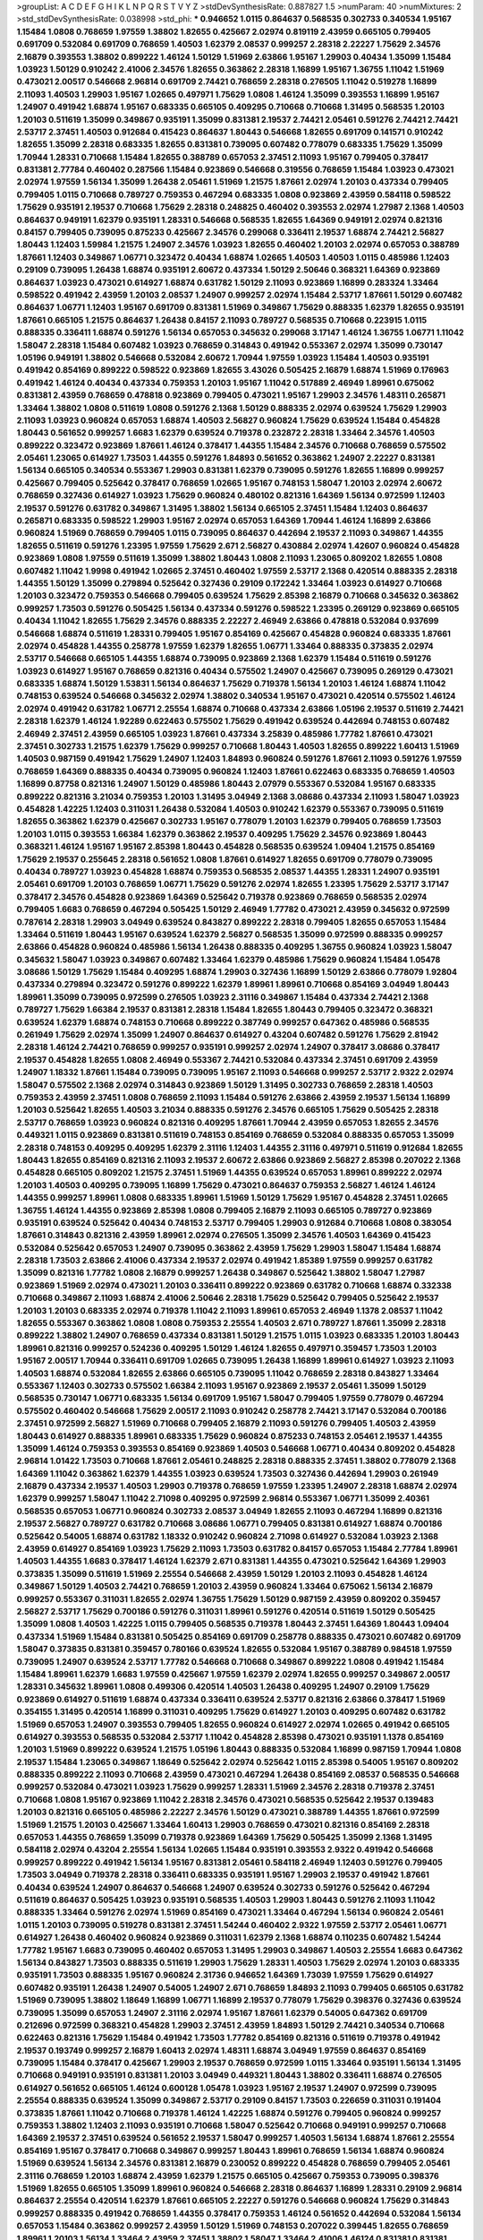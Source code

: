 >groupList:
A C D E F G H I K L
N P Q R S T V Y Z 
>stdDevSynthesisRate:
0.887827 1.5 
>numParam:
40
>numMixtures:
2
>std_stdDevSynthesisRate:
0.038998
>std_phi:
***
0.946652 1.0115 0.864637 0.568535 0.302733 0.340534 1.95167 1.15484 1.0808 0.768659
1.97559 1.38802 1.82655 0.425667 2.02974 0.819119 2.43959 0.665105 0.799405 0.691709
0.532084 0.691709 0.768659 1.40503 1.62379 2.08537 0.999257 2.28318 2.22227 1.75629
2.34576 2.16879 0.393553 1.38802 0.899222 1.46124 1.50129 1.51969 2.63866 1.95167
1.29903 0.40434 1.35099 1.15484 1.03923 1.50129 0.910242 2.41006 2.34576 1.82655
0.363862 2.28318 1.16899 1.95167 1.36755 1.11042 1.51969 0.473021 2.00517 0.546668
2.96814 0.691709 2.74421 0.768659 2.28318 0.276505 1.11042 0.519278 1.16899 2.11093
1.40503 1.29903 1.95167 1.02665 0.497971 1.75629 1.0808 1.46124 1.35099 0.393553
1.16899 1.95167 1.24907 0.491942 1.68874 1.95167 0.683335 0.665105 0.409295 0.710668
0.710668 1.31495 0.568535 1.20103 1.20103 0.511619 1.35099 0.349867 0.935191 1.35099
0.831381 2.19537 2.74421 2.05461 0.591276 2.74421 2.74421 2.53717 2.37451 1.40503
0.912684 0.415423 0.864637 1.80443 0.546668 1.82655 0.691709 0.141571 0.910242 1.82655
1.35099 2.28318 0.683335 1.82655 0.831381 0.739095 0.607482 0.778079 0.683335 1.75629
1.35099 1.70944 1.28331 0.710668 1.15484 1.82655 0.388789 0.657053 2.37451 2.11093
1.95167 0.799405 0.378417 0.831381 2.77784 0.460402 0.287566 1.15484 0.923869 0.546668
0.319556 0.768659 1.15484 1.03923 0.473021 2.02974 1.97559 1.56134 1.35099 1.26438
2.05461 1.51969 1.21575 1.87661 2.02974 1.20103 0.437334 0.799405 0.799405 1.0115
0.710668 0.789727 0.759353 0.467294 0.683335 1.0808 0.923869 2.43959 0.584118 0.598522
1.75629 0.935191 2.19537 0.710668 1.75629 2.28318 0.248825 0.460402 0.393553 2.02974
1.27987 2.1368 1.40503 0.864637 0.949191 1.62379 0.935191 1.28331 0.546668 0.568535
1.82655 1.64369 0.949191 2.02974 0.821316 0.84157 0.799405 0.739095 0.875233 0.425667
2.34576 0.299068 0.336411 2.19537 1.68874 2.74421 2.56827 1.80443 1.12403 1.59984
1.21575 1.24907 2.34576 1.03923 1.82655 0.460402 1.20103 2.02974 0.657053 0.388789
1.87661 1.12403 0.349867 1.06771 0.323472 0.40434 1.68874 1.02665 1.40503 1.40503
1.0115 0.485986 1.12403 0.29109 0.739095 1.26438 1.68874 0.935191 2.60672 0.437334
1.50129 2.50646 0.368321 1.64369 0.923869 0.864637 1.03923 0.473021 0.614927 1.68874
0.631782 1.50129 2.11093 0.923869 1.16899 0.283324 1.33464 0.598522 0.491942 2.43959
1.20103 2.08537 1.24907 0.999257 2.02974 1.15484 2.53717 1.87661 1.50129 0.607482
0.864637 1.06771 1.12403 1.95167 0.691709 0.831381 1.51969 0.349867 1.75629 0.888335
1.62379 1.82655 0.935191 1.87661 0.665105 1.21575 0.864637 1.26438 0.84157 2.11093
0.789727 0.568535 0.710668 0.223915 1.0115 0.888335 0.336411 1.68874 0.591276 1.56134
0.657053 0.345632 0.299068 3.17147 1.46124 1.36755 1.06771 1.11042 1.58047 2.28318
1.15484 0.607482 1.03923 0.768659 0.314843 0.491942 0.553367 2.02974 1.35099 0.730147
1.05196 0.949191 1.38802 0.546668 0.532084 2.60672 1.70944 1.97559 1.03923 1.15484
1.40503 0.935191 0.491942 0.854169 0.899222 0.598522 0.923869 1.82655 3.43026 0.505425
2.16879 1.68874 1.51969 0.176963 0.491942 1.46124 0.40434 0.437334 0.759353 1.20103
1.95167 1.11042 0.517889 2.46949 1.89961 0.675062 0.831381 2.43959 0.768659 0.478818
0.923869 0.799405 0.473021 1.95167 1.29903 2.34576 1.48311 0.265871 1.33464 1.38802
1.0808 0.511619 1.0808 0.591276 2.1368 1.50129 0.888335 2.02974 0.639524 1.75629
1.29903 2.11093 1.03923 0.960824 0.657053 1.68874 1.40503 2.56827 0.960824 1.75629
0.639524 1.15484 0.454828 1.80443 0.561652 0.999257 1.6683 1.62379 0.639524 0.719378
0.232872 2.28318 1.33464 2.34576 1.40503 0.899222 0.323472 0.923869 1.87661 1.46124
0.378417 1.44355 1.15484 2.34576 0.710668 0.768659 0.575502 2.05461 1.23065 0.614927
1.73503 1.44355 0.591276 1.84893 0.561652 0.363862 1.24907 2.22227 0.831381 1.56134
0.665105 0.340534 0.553367 1.29903 0.831381 1.62379 0.739095 0.591276 1.82655 1.16899
0.999257 0.425667 0.799405 0.525642 0.378417 0.768659 1.02665 1.95167 0.748153 1.58047
1.20103 2.02974 2.60672 0.768659 0.327436 0.614927 1.03923 1.75629 0.960824 0.480102
0.821316 1.64369 1.56134 0.972599 1.12403 2.19537 0.591276 0.631782 0.349867 1.31495
1.38802 1.56134 0.665105 2.37451 1.15484 1.12403 0.864637 0.265871 0.683335 0.598522
1.29903 1.95167 2.02974 0.657053 1.64369 1.70944 1.46124 1.16899 2.63866 0.960824
1.51969 0.768659 0.799405 1.0115 0.739095 0.864637 0.442694 2.19537 2.11093 0.349867
1.44355 1.82655 0.511619 0.591276 1.23395 1.97559 1.75629 2.671 2.56827 0.430884
2.02974 1.42607 0.960824 0.454828 0.923869 1.0808 1.97559 0.511619 1.35099 1.38802
1.80443 1.0808 2.11093 1.23065 0.809202 1.82655 1.0808 0.607482 1.11042 1.9998
0.491942 1.02665 2.37451 0.460402 1.97559 2.53717 2.1368 0.420514 0.888335 2.28318
1.44355 1.50129 1.35099 0.279894 0.525642 0.327436 0.29109 0.172242 1.33464 1.03923
0.614927 0.710668 1.20103 0.323472 0.759353 0.546668 0.799405 0.639524 1.75629 2.85398
2.16879 0.710668 0.345632 0.363862 0.999257 1.73503 0.591276 0.505425 1.56134 0.437334
0.591276 0.598522 1.23395 0.269129 0.923869 0.665105 0.40434 1.11042 1.82655 1.75629
2.34576 0.888335 2.22227 2.46949 2.63866 0.478818 0.532084 0.937699 0.546668 1.68874
0.511619 1.28331 0.799405 1.95167 0.854169 0.425667 0.454828 0.960824 0.683335 1.87661
2.02974 0.454828 1.44355 0.258778 1.97559 1.62379 1.82655 1.06771 1.33464 0.888335
0.373835 2.02974 2.53717 0.546668 0.665105 1.44355 1.68874 0.739095 0.923869 2.1368
1.62379 1.15484 0.511619 0.591276 1.03923 0.614927 1.95167 0.768659 0.821316 0.40434
0.575502 1.24907 0.425667 0.739095 0.269129 0.473021 0.683335 1.68874 1.50129 1.53831
1.56134 0.864637 1.75629 0.719378 1.56134 1.20103 1.46124 1.68874 1.11042 0.748153
0.639524 0.546668 0.345632 2.02974 1.38802 0.340534 1.95167 0.473021 0.420514 0.575502
1.46124 2.02974 0.491942 0.631782 1.06771 2.25554 1.68874 0.710668 0.437334 2.63866
1.05196 2.19537 0.511619 2.74421 2.28318 1.62379 1.46124 1.92289 0.622463 0.575502
1.75629 0.491942 0.639524 0.442694 0.748153 0.607482 2.46949 2.37451 2.43959 0.665105
1.03923 1.87661 0.437334 3.25839 0.485986 1.77782 1.87661 0.473021 2.37451 0.302733
1.21575 1.62379 1.75629 0.999257 0.710668 1.80443 1.40503 1.82655 0.899222 1.60413
1.51969 1.40503 0.987159 0.491942 1.75629 1.24907 1.12403 1.84893 0.960824 0.591276
1.87661 2.11093 0.591276 1.97559 0.768659 1.64369 0.888335 0.40434 0.739095 0.960824
1.12403 1.87661 0.622463 0.683335 0.768659 1.40503 1.16899 0.87758 0.821316 1.24907
1.50129 0.485986 1.80443 2.07979 0.553367 0.532084 1.95167 0.683335 0.899222 0.821316
3.21034 0.759353 1.20103 1.31495 3.04949 2.1368 3.08686 0.437334 2.11093 1.58047
1.03923 0.454828 1.42225 1.12403 0.311031 1.26438 0.532084 1.40503 0.910242 1.62379
0.553367 0.739095 0.511619 1.82655 0.363862 1.62379 0.425667 0.302733 1.95167 0.778079
1.20103 1.62379 0.799405 0.768659 1.73503 1.20103 1.0115 0.393553 1.66384 1.62379
0.363862 2.19537 0.409295 1.75629 2.34576 0.923869 1.80443 0.368321 1.46124 1.95167
1.95167 2.85398 1.80443 0.454828 0.568535 0.639524 1.09404 1.21575 0.854169 1.75629
2.19537 0.255645 2.28318 0.561652 1.0808 1.87661 0.614927 1.82655 0.691709 0.778079
0.739095 0.40434 0.789727 1.03923 0.454828 1.68874 0.759353 0.568535 2.08537 1.44355
1.28331 1.24907 0.935191 2.05461 0.691709 1.20103 0.768659 1.06771 1.75629 0.591276
2.02974 1.82655 1.23395 1.75629 2.53717 3.17147 0.378417 2.34576 0.454828 0.923869
1.64369 0.525642 0.719378 0.923869 0.768659 0.568535 2.02974 0.799405 1.6683 0.768659
0.467294 0.505425 1.50129 2.46949 1.77782 0.473021 2.43959 0.345632 0.972599 0.787614
2.28318 1.29903 3.04949 0.639524 0.843827 0.899222 2.28318 0.799405 1.82655 0.657053
1.15484 1.33464 0.511619 1.80443 1.95167 0.639524 1.62379 2.56827 0.568535 1.35099
0.972599 0.888335 0.999257 2.63866 0.454828 0.960824 0.485986 1.56134 1.26438 0.888335
0.409295 1.36755 0.960824 1.03923 1.58047 0.345632 1.58047 1.03923 0.349867 0.607482
1.33464 1.62379 0.485986 1.75629 0.960824 1.15484 1.05478 3.08686 1.50129 1.75629
1.15484 0.409295 1.68874 1.29903 0.327436 1.16899 1.50129 2.63866 0.778079 1.92804
0.437334 0.279894 0.323472 0.591276 0.899222 1.62379 1.89961 1.89961 0.710668 0.854169
3.04949 1.80443 1.89961 1.35099 0.739095 0.972599 0.276505 1.03923 2.31116 0.349867
1.15484 0.437334 2.74421 2.1368 0.789727 1.75629 1.66384 2.19537 0.831381 2.28318
1.15484 1.82655 1.80443 0.799405 0.323472 0.368321 0.639524 1.62379 1.68874 0.748153
0.710668 0.899222 0.387749 0.999257 0.647362 0.485986 0.568535 0.261949 1.75629 2.02974
1.35099 1.24907 0.864637 0.614927 0.43204 0.607482 0.591276 1.75629 2.81942 2.28318
1.46124 2.74421 0.768659 0.999257 0.935191 0.999257 2.02974 1.24907 0.378417 3.08686
0.378417 2.19537 0.454828 1.82655 1.0808 2.46949 0.553367 2.74421 0.532084 0.437334
2.37451 0.691709 2.43959 1.24907 1.18332 1.87661 1.15484 0.739095 0.739095 1.95167
2.11093 0.546668 0.999257 2.53717 2.9322 2.02974 1.58047 0.575502 2.1368 2.02974
0.314843 0.923869 1.50129 1.31495 0.302733 0.768659 2.28318 1.40503 0.759353 2.43959
2.37451 1.0808 0.768659 2.11093 1.15484 0.591276 2.63866 2.43959 2.19537 1.56134
1.16899 1.20103 0.525642 1.82655 1.40503 3.21034 0.888335 0.591276 2.34576 0.665105
1.75629 0.505425 2.28318 2.53717 0.768659 1.03923 0.960824 0.821316 0.409295 1.87661
1.70944 2.43959 0.657053 1.82655 2.34576 0.449321 1.0115 0.923869 0.831381 0.511619
0.748153 0.854169 0.768659 0.532084 0.888335 0.657053 1.35099 2.28318 0.748153 0.409295
0.409295 1.62379 2.31116 1.12403 1.44355 2.31116 0.497971 0.511619 0.912684 1.82655
1.80443 1.82655 0.854169 0.821316 2.11093 2.19537 2.60672 2.63866 0.923869 2.56827
2.85398 0.207022 2.1368 0.454828 0.665105 0.809202 1.21575 2.37451 1.51969 1.44355
0.639524 0.657053 1.89961 0.899222 2.02974 1.20103 1.40503 0.409295 0.739095 1.16899
1.75629 0.473021 0.864637 0.759353 2.56827 1.46124 1.46124 1.44355 0.999257 1.89961
1.0808 0.683335 1.89961 1.51969 1.50129 1.75629 1.95167 0.454828 2.37451 1.02665
1.36755 1.46124 1.44355 0.923869 2.85398 1.0808 0.799405 2.16879 2.11093 0.665105
0.789727 0.923869 0.935191 0.639524 0.525642 0.40434 0.748153 2.53717 0.799405 1.29903
0.912684 0.710668 1.0808 0.383054 1.87661 0.314843 0.821316 2.43959 1.89961 2.02974
0.276505 1.35099 2.34576 1.40503 1.64369 0.415423 0.532084 0.525642 0.657053 1.24907
0.739095 0.363862 2.43959 1.75629 1.29903 1.58047 1.15484 1.68874 2.28318 1.73503
2.63866 2.41006 0.437334 2.19537 2.02974 0.491942 1.85389 1.97559 0.999257 0.631782
1.35099 0.821316 1.77782 1.0808 2.16879 0.999257 1.26438 0.349867 0.525642 1.38802
1.58047 1.27987 0.923869 1.51969 2.02974 0.473021 1.20103 0.336411 0.899222 0.923869
0.631782 0.710668 1.68874 0.332338 0.710668 0.349867 2.11093 1.68874 2.41006 2.50646
2.28318 1.75629 0.525642 0.799405 0.525642 2.19537 1.20103 1.20103 0.683335 2.02974
0.719378 1.11042 2.11093 1.89961 0.657053 2.46949 1.1378 2.08537 1.11042 1.82655
0.553367 0.363862 1.0808 1.0808 0.759353 2.25554 1.40503 2.671 0.789727 1.87661
1.35099 2.28318 0.899222 1.38802 1.24907 0.768659 0.437334 0.831381 1.50129 1.21575
1.0115 1.03923 0.683335 1.20103 1.80443 1.89961 0.821316 0.999257 0.524236 0.409295
1.50129 1.46124 1.82655 0.497971 0.359457 1.73503 1.20103 1.95167 2.00517 1.70944
0.336411 0.691709 1.02665 0.739095 1.26438 1.16899 1.89961 0.614927 1.03923 2.11093
1.40503 1.68874 0.532084 1.82655 2.63866 0.665105 0.739095 1.11042 0.768659 2.28318
0.843827 1.33464 0.553367 1.12403 0.302733 0.575502 1.66384 2.11093 1.95167 0.923869
2.19537 2.05461 1.35099 1.50129 0.568535 0.730147 1.06771 0.683335 1.56134 0.691709
1.95167 1.58047 0.799405 1.97559 0.778079 0.467294 0.575502 0.460402 0.546668 1.75629
2.00517 2.11093 0.910242 0.258778 2.74421 3.17147 0.532084 0.700186 2.37451 0.972599
2.56827 1.51969 0.710668 0.799405 2.16879 2.11093 0.591276 0.799405 1.40503 2.43959
1.80443 0.614927 0.888335 1.89961 0.683335 1.75629 0.960824 0.875233 0.748153 2.05461
2.19537 1.44355 1.35099 1.46124 0.759353 0.393553 0.854169 0.923869 1.40503 0.546668
1.06771 0.40434 0.809202 0.454828 2.96814 1.01422 1.73503 0.710668 1.87661 2.05461
0.248825 2.28318 0.888335 2.37451 1.38802 0.778079 2.1368 1.64369 1.11042 0.363862
1.62379 1.44355 1.03923 0.639524 1.73503 0.327436 0.442694 1.29903 0.261949 2.16879
0.437334 2.19537 1.40503 1.29903 0.719378 0.768659 1.97559 1.23395 1.24907 2.28318
1.68874 2.02974 1.62379 0.999257 1.58047 1.11042 2.71098 0.409295 0.972599 2.96814
0.553367 1.06771 1.35099 2.40361 0.568535 0.657053 1.06771 0.960824 0.302733 2.08537
3.04949 1.82655 2.11093 0.467294 1.16899 0.821316 2.19537 2.56827 0.789727 0.631782
0.710668 3.08686 1.06771 0.799405 0.831381 0.614927 1.68874 0.700186 0.525642 0.54005
1.68874 0.631782 1.18332 0.910242 0.960824 2.71098 0.614927 0.532084 1.03923 2.1368
2.43959 0.614927 0.854169 1.03923 1.75629 2.11093 1.73503 0.631782 0.84157 0.657053
1.15484 2.77784 1.89961 1.40503 1.44355 1.6683 0.378417 1.46124 1.62379 2.671
0.831381 1.44355 0.473021 0.525642 1.64369 1.29903 0.373835 1.35099 0.511619 1.51969
2.25554 0.546668 2.43959 1.50129 1.20103 2.11093 0.454828 1.46124 0.349867 1.50129
1.40503 2.74421 0.768659 1.20103 2.43959 0.960824 1.33464 0.675062 1.56134 2.16879
0.999257 0.553367 0.311031 1.82655 2.02974 1.36755 1.75629 1.50129 0.987159 2.43959
0.809202 0.359457 2.56827 2.53717 1.75629 0.700186 0.591276 0.311031 1.89961 0.591276
0.420514 0.511619 1.50129 0.505425 1.35099 1.0808 1.40503 1.42225 1.0115 0.799405
0.568535 0.719378 1.80443 2.37451 1.64369 1.80443 1.09404 0.437334 1.51969 1.15484
0.831381 0.505425 0.854169 0.691709 0.258778 0.888335 0.473021 0.607482 0.691709 1.58047
0.373835 0.831381 0.359457 0.780166 0.639524 1.82655 0.532084 1.95167 0.388789 0.984518
1.97559 0.739095 1.24907 0.639524 2.53717 1.77782 0.546668 0.710668 0.349867 0.899222
1.0808 0.491942 1.15484 1.15484 1.89961 1.62379 1.6683 1.97559 0.425667 1.97559
1.62379 2.02974 1.82655 0.999257 0.349867 2.00517 1.28331 0.345632 1.89961 1.0808
0.499306 0.420514 1.40503 1.26438 0.409295 1.24907 0.29109 1.75629 0.923869 0.614927
0.511619 1.68874 0.437334 0.336411 0.639524 2.53717 0.821316 2.63866 0.378417 1.51969
0.354155 1.31495 0.420514 1.16899 0.311031 0.409295 1.75629 0.614927 1.20103 0.409295
0.607482 0.631782 1.51969 0.657053 1.24907 0.393553 0.799405 1.82655 0.960824 0.614927
2.02974 1.02665 0.491942 0.665105 0.614927 0.393553 0.568535 0.532084 2.53717 1.11042
0.454828 2.85398 0.473021 0.935191 1.1378 0.854169 1.20103 1.51969 0.899222 0.639524
1.21575 1.05196 1.80443 0.888335 0.532084 1.16899 0.987159 1.70944 1.0808 2.19537
1.15484 1.23065 0.349867 1.18649 0.525642 2.02974 0.525642 1.0115 2.85398 0.54005
1.95167 0.809202 0.888335 0.899222 2.11093 0.710668 2.43959 0.473021 0.467294 1.26438
0.854169 2.08537 0.568535 0.546668 0.999257 0.532084 0.473021 1.03923 1.75629 0.999257
1.28331 1.51969 2.34576 2.28318 0.719378 2.37451 0.710668 1.0808 1.95167 0.923869
1.11042 2.28318 2.34576 0.473021 0.568535 0.525642 2.19537 0.139483 1.20103 0.821316
0.665105 0.485986 2.22227 2.34576 1.50129 0.473021 0.388789 1.44355 1.87661 0.972599
1.51969 1.21575 1.20103 0.425667 1.33464 1.60413 1.29903 0.768659 0.473021 0.821316
0.854169 2.28318 0.657053 1.44355 0.768659 1.35099 0.719378 0.923869 1.64369 1.75629
0.505425 1.35099 2.1368 1.31495 0.584118 2.02974 0.43204 2.25554 1.56134 1.02665
1.15484 0.935191 0.393553 2.9322 0.491942 0.546668 0.999257 0.899222 0.491942 1.56134
1.95167 0.831381 2.05461 0.584118 2.46949 1.12403 0.591276 0.799405 1.73503 3.04949
0.719378 2.28318 0.336411 0.683335 0.935191 1.95167 1.29903 2.19537 0.491942 1.87661
0.40434 0.639524 1.24907 0.864637 0.546668 1.24907 0.639524 0.302733 0.591276 0.525642
0.467294 0.511619 0.864637 0.505425 1.03923 0.935191 0.568535 1.40503 1.29903 1.80443
0.591276 2.11093 1.11042 0.888335 1.33464 0.591276 2.02974 1.51969 0.854169 0.473021
1.33464 0.467294 1.56134 0.960824 2.05461 1.0115 1.20103 0.739095 0.519278 0.831381
2.37451 1.54244 0.460402 2.9322 1.97559 2.53717 2.05461 1.06771 0.614927 1.26438
0.460402 0.960824 0.923869 0.311031 1.62379 2.1368 1.68874 0.110235 0.607482 1.54244
1.77782 1.95167 1.6683 0.739095 0.460402 0.657053 1.31495 1.29903 0.349867 1.40503
2.25554 1.6683 0.647362 1.56134 0.843827 1.73503 0.888335 0.511619 1.29903 1.75629
1.28331 1.40503 1.75629 2.02974 1.20103 0.683335 0.935191 1.73503 0.888335 1.95167
0.960824 2.31736 0.946652 1.64369 1.73039 1.97559 1.75629 0.614927 0.607482 0.935191
1.26438 1.24907 0.54005 1.24907 2.671 0.768659 1.84893 2.11093 0.799405 0.665105
0.631782 1.51969 0.739095 1.38802 1.18649 1.16899 1.06771 1.16899 2.19537 0.778079
1.75629 0.398376 0.327436 0.639524 0.739095 1.35099 0.657053 1.24907 2.31116 2.02974
1.95167 1.87661 1.62379 0.54005 0.647362 0.691709 0.212696 0.972599 0.368321 0.454828
1.29903 2.37451 2.43959 1.84893 1.50129 2.74421 0.340534 0.710668 0.622463 0.821316
1.75629 1.15484 0.491942 1.73503 1.77782 0.854169 0.821316 0.511619 0.719378 0.491942
2.19537 0.193749 0.999257 2.16879 1.60413 2.02974 1.48311 1.68874 3.04949 1.97559
0.864637 0.854169 0.739095 1.15484 0.378417 0.425667 1.29903 2.19537 0.768659 0.972599
1.0115 1.33464 0.935191 1.56134 1.31495 0.710668 0.949191 0.935191 0.831381 1.20103
3.04949 0.449321 1.80443 1.38802 0.336411 1.68874 0.276505 0.614927 0.561652 0.665105
1.46124 0.600128 1.05478 1.03923 1.95167 2.19537 1.24907 0.972599 0.739095 2.25554
0.888335 0.639524 1.35099 0.349867 2.53717 0.29109 0.84157 1.73503 0.226659 0.311031
0.191404 0.373835 1.87661 1.11042 0.710668 0.719378 1.46124 1.42225 1.68874 0.591276
0.799405 0.960824 0.999257 0.759353 1.38802 1.12403 2.11093 0.935191 0.710668 1.58047
0.525642 0.710668 0.949191 0.999257 0.710668 1.64369 2.19537 2.37451 0.639524 0.561652
2.19537 1.58047 0.999257 1.40503 1.56134 1.68874 1.87661 2.25554 0.854169 1.95167
0.378417 0.710668 0.349867 0.999257 1.80443 1.89961 0.768659 1.56134 1.68874 0.960824
1.51969 0.639524 1.56134 2.34576 0.831381 2.16879 0.230052 0.899222 0.454828 0.768659
0.799405 2.05461 2.31116 0.768659 1.20103 1.68874 2.43959 1.62379 1.21575 0.665105
0.425667 0.759353 0.739095 0.398376 1.51969 1.82655 0.665105 1.35099 1.89961 0.960824
0.546668 2.28318 0.864637 1.16899 1.28331 0.29109 2.96814 0.864637 2.25554 0.420514
1.62379 1.87661 0.665105 2.22227 0.591276 0.546668 0.960824 1.75629 0.314843 0.999257
0.888335 0.491942 0.768659 1.44355 0.378417 0.759353 1.46124 0.561652 0.442694 0.532084
1.56134 0.657053 1.15484 0.363862 0.999257 2.43959 1.50129 1.51969 0.748153 0.207022
0.399445 1.82655 0.768659 1.89961 1.20103 1.56134 1.33464 2.43959 2.37451 1.38802
1.58047 1.33464 2.41006 1.46124 0.831381 0.831381 0.568535 0.622463 1.35099 3.01257
1.40503 0.568535 0.491942 2.53717 1.89961 0.719378 0.591276 0.946652 0.363862 0.460402
1.31495 0.960824 0.40434 0.505425 0.854169 1.87661 1.29903 1.75629 2.28318 2.28318
1.24907 1.11042 0.778079 0.420514 0.546668 1.01422 2.19537 0.454828 0.972599 2.53717
0.54005 0.473021 0.821316 1.35099 0.864637 0.854169 2.34576 3.43026 1.82655 0.478818
1.68874 0.683335 0.799405 0.607482 1.11042 0.691709 0.546668 1.26438 2.34576 2.28318
2.46949 1.68874 0.657053 0.511619 0.409295 1.64369 0.248825 0.888335 1.35099 1.02665
0.999257 2.28318 1.02665 1.40503 0.799405 1.62379 0.691709 1.29903 1.75629 0.311031
2.34576 1.20103 1.44355 0.935191 1.24907 1.15484 0.700186 0.999257 0.683335 0.614927
0.336411 0.923869 0.710668 1.80443 2.02974 0.888335 0.987159 2.11093 0.575502 0.29109
0.43204 0.631782 0.525642 0.899222 0.622463 1.01422 0.409295 0.789727 1.35099 0.888335
1.23395 1.68874 1.40503 0.768659 0.598522 1.54244 1.95167 2.16879 1.29903 1.51969
1.24907 1.20103 0.383054 0.665105 1.24907 0.591276 1.29903 1.40503 2.02974 1.60413
0.454828 2.19537 1.97559 1.15484 1.20103 1.03923 0.831381 1.9998 1.50129 0.575502
0.739095 1.03923 1.58047 1.06771 0.454828 1.38802 1.62379 0.710668 2.46949 0.323472
1.89961 0.665105 0.864637 0.719378 0.40434 0.332338 0.553367 1.89961 1.03923 3.08686
0.378417 1.11042 1.56134 1.95167 1.40503 0.821316 1.12403 1.15484 0.719378 1.23395
0.999257 0.505425 1.24907 0.768659 1.46124 0.568535 0.327436 1.1378 0.799405 0.923869
1.44355 2.19537 1.56134 0.854169 1.68874 1.20103 2.43959 0.649098 0.43204 1.03923
2.02974 0.799405 1.29903 1.46124 0.923869 0.415423 0.272427 0.739095 0.373835 2.19537
0.799405 1.95167 0.935191 2.16879 0.639524 0.935191 1.16899 1.31495 0.719378 1.50129
1.50129 0.491942 0.553367 1.56134 1.03923 0.639524 1.16899 1.21575 0.854169 0.473021
1.33464 1.62379 0.665105 1.58047 0.768659 1.89961 0.739095 0.935191 2.11093 0.831381
2.50646 1.68874 0.899222 1.05196 1.15484 1.73503 0.568535 0.972599 0.912684 2.11093
1.89961 0.748153 2.05461 0.454828 0.631782 1.82655 1.89961 0.553367 0.647362 1.51969
2.00517 2.46949 1.95167 1.97559 2.43959 1.75629 1.73503 0.960824 0.691709 1.26438
2.07979 1.0808 0.665105 0.591276 0.393553 1.31495 1.11042 2.28318 1.68874 2.37451
0.398376 1.75629 1.58047 0.591276 0.525642 1.62379 0.323472 0.622463 0.607482 2.53717
0.888335 0.43204 0.657053 1.11042 2.40361 0.665105 0.768659 0.739095 1.80443 1.80443
1.68874 1.29903 2.11093 1.89961 1.60413 0.485986 1.29903 1.35099 2.19537 1.0808
2.43959 0.799405 0.691709 0.575502 1.15484 0.821316 0.359457 0.748153 1.24907 1.40503
1.64369 1.36755 2.43959 2.19537 0.505425 1.03923 2.34576 1.95167 0.960824 2.11093
1.75629 2.05461 2.63866 2.02974 1.87661 0.279894 0.789727 1.18649 0.505425 0.710668
0.799405 2.28318 1.75629 1.97559 0.437334 1.60413 0.480102 2.81942 1.1378 0.730147
2.19537 1.56134 1.62379 0.719378 0.591276 0.683335 2.71098 1.05196 0.311031 0.899222
0.899222 1.68874 0.491942 2.37451 0.639524 2.34576 0.473021 2.16879 1.24907 0.478818
1.64369 0.473021 0.831381 0.960824 2.34576 0.378417 0.923869 0.647362 0.854169 1.64369
0.831381 2.25554 0.999257 0.532084 1.64369 1.11042 0.888335 0.799405 0.473021 2.96814
1.82655 0.591276 0.575502 0.54005 0.899222 2.53717 1.75629 1.62379 1.56134 0.388789
0.657053 1.50129 1.68874 0.657053 2.28318 1.80443 1.20103 1.89961 0.665105 2.74421
2.63866 2.60672 2.02974 1.75629 1.56134 2.1368 0.591276 0.327436 0.467294 0.359457
1.15484 0.888335 2.34576 1.97559 0.485986 0.363862 1.73503 1.97559 2.74421 2.43959
0.999257 2.53717 0.546668 1.58047 1.0808 0.923869 1.15484 0.40434 0.511619 2.46949
0.719378 0.949191 0.768659 0.683335 1.40503 1.46124 2.19537 1.03923 2.22227 2.25554
1.15484 1.85389 1.03923 0.349867 0.388789 2.25554 0.299068 1.80443 1.40503 2.34576
2.74421 0.631782 0.546668 0.311031 1.82655 0.730147 0.683335 0.899222 2.02974 0.683335
0.511619 1.70944 0.739095 1.89961 0.302733 0.710668 1.9998 1.75629 0.639524 0.888335
0.691709 1.62379 0.561652 0.960824 1.33464 0.336411 1.46124 0.279894 1.12403 1.75629
1.35099 1.15484 0.683335 0.864637 0.691709 0.29109 0.575502 0.349867 0.584118 1.56134
1.24907 1.35099 0.505425 1.11042 0.864637 0.532084 1.0808 2.19537 2.02974 0.302733
1.16899 2.34576 2.53717 0.972599 1.40503 0.923869 0.420514 0.631782 1.82655 1.62379
1.46124 1.01422 0.279894 1.82655 0.525642 0.683335 1.75629 1.95167 0.748153 0.29109
0.349867 0.473021 0.230052 0.302733 0.665105 0.420514 3.04949 1.21575 1.16899 2.53717
1.75629 2.671 0.657053 1.89961 1.89961 0.657053 1.82655 0.864637 2.56827 0.647362
0.960824 1.05196 0.923869 0.279894 0.854169 0.532084 2.85398 1.35099 0.336411 0.323472
1.40503 1.50129 1.89961 1.35099 1.89961 2.53717 0.960824 1.21575 0.719378 0.935191
0.854169 2.28318 1.62379 1.62379 0.960824 2.28318 0.327436 0.935191 2.22227 0.332338
0.546668 2.16879 1.35099 1.38802 0.598522 2.28318 1.44355 0.553367 1.87661 0.388789
0.373835 0.864637 0.340534 2.60672 0.899222 0.702064 1.12403 1.40503 1.68874 2.81942
2.05461 0.420514 0.864637 0.864637 0.657053 0.473021 2.46949 1.35099 0.40434 1.20103
0.568535 0.368321 1.21575 0.485986 0.327436 0.923869 2.02974 0.491942 0.485986 2.37451
0.799405 1.56134 1.58047 0.960824 1.75629 1.11042 0.987159 2.16879 2.11093 0.899222
0.972599 0.478818 2.74421 1.80443 0.639524 0.622463 1.62379 1.44355 1.82655 1.62379
1.73503 1.89961 1.89961 0.888335 0.789727 1.68874 1.0808 1.46124 0.683335 0.568535
2.02974 1.80443 2.05461 2.11093 0.768659 0.279894 0.888335 1.20103 0.363862 1.36755
1.40503 0.454828 1.82655 1.40503 0.614927 0.584118 2.49975 1.23395 0.568535 0.467294
2.16879 0.575502 0.710668 1.28331 0.683335 1.70944 1.03923 0.532084 2.02974 1.21575
0.647362 1.82655 1.56134 0.899222 1.89961 0.359457 1.97559 1.44355 2.43959 0.864637
1.97559 0.349867 2.40361 0.359457 0.460402 0.789727 1.73503 0.561652 0.614927 1.50129
0.393553 1.35099 1.6683 1.40503 3.08686 1.73503 1.68874 1.95167 0.739095 1.68874
0.821316 1.15484 1.35099 0.631782 0.888335 0.768659 0.378417 1.51969 0.631782 1.87661
0.378417 1.29903 1.28331 0.912684 0.673256 0.778079 0.960824 2.46949 0.546668 1.95167
1.50129 0.710668 0.710668 1.51969 2.34576 0.730147 0.491942 0.854169 0.561652 1.56134
1.11042 0.363862 0.768659 0.546668 2.11093 0.546668 0.821316 0.821316 1.50129 2.37451
0.665105 1.40503 2.34576 0.683335 1.05196 1.70944 2.49975 2.19537 1.15484 0.831381
0.491942 1.03923 0.575502 1.54244 0.923869 1.50129 1.50129 1.51969 0.287566 0.327436
0.778079 1.44355 0.719378 1.89961 1.87661 1.23395 0.591276 1.03923 0.683335 0.719378
0.532084 1.68874 1.06771 2.28318 0.349867 2.37451 1.73503 2.25554 0.420514 1.46124
1.95167 2.11093 0.420514 0.473021 1.33464 2.96814 1.89961 0.831381 1.16899 0.710668
2.31736 0.888335 1.0808 1.0808 2.19537 0.349867 2.02974 2.25554 0.683335 1.56134
1.82655 0.710668 1.02665 1.62379 0.972599 1.75629 0.349867 1.58047 2.85398 0.221204
1.46124 1.50129 0.568535 0.683335 0.359457 1.64369 1.46124 0.864637 0.511619 1.75629
1.11042 1.75629 2.31116 0.768659 1.77782 0.525642 1.06771 1.92804 2.34576 1.89961
1.35099 2.53717 2.28318 2.19537 1.50129 1.95167 1.6683 1.35099 0.799405 1.62379
0.719378 1.97559 1.12403 1.29903 0.768659 0.323472 0.831381 0.491942 0.340534 0.614927
1.11042 0.683335 0.759353 1.95167 1.95167 1.20103 1.03923 0.454828 0.768659 1.26438
0.739095 1.35099 2.53717 0.748153 1.12403 1.89961 2.46949 1.44355 1.92804 1.50129
1.47914 1.21575 1.68874 0.327436 2.02974 1.84893 0.999257 1.87661 0.691709 2.22227
1.56134 2.37451 1.68874 1.75629 2.37451 0.999257 0.511619 1.64369 0.789727 1.46124
1.89961 0.505425 1.24907 1.20103 2.14253 1.44355 1.62379 2.08537 2.02974 1.58047
1.33464 0.657053 1.40503 1.56134 1.89961 0.29109 2.28318 1.75629 0.473021 1.87661
1.89961 2.00517 1.70944 0.789727 0.287566 1.64369 1.15484 2.43959 2.34576 2.19537
1.42225 0.525642 1.87661 2.37451 2.63866 0.960824 0.657053 0.864637 0.614927 0.84157
0.485986 0.272427 0.972599 0.598522 0.393553 1.68874 0.987159 2.19537 2.08537 0.789727
1.80443 1.95167 1.84893 0.323472 0.373835 1.0115 2.19537 2.53717 0.511619 1.12403
1.95167 1.24907 0.159248 1.40503 0.923869 0.854169 1.56134 0.511619 1.46124 0.409295
0.332338 0.614927 0.831381 2.46949 1.44355 0.327436 0.336411 1.6683 0.437334 1.89961
2.02974 2.11093 0.525642 0.799405 1.15484 1.33464 0.349867 2.1368 0.378417 1.50129
0.691709 1.12403 0.935191 0.425667 0.591276 1.12403 2.16879 2.34576 0.584118 1.12403
0.999257 0.768659 2.08537 0.923869 1.95167 1.20103 0.505425 1.24907 0.614927 1.29903
1.95167 1.40503 1.26438 0.972599 0.336411 1.20103 1.62379 1.33464 1.40503 1.0808
0.425667 0.683335 1.35099 0.710668 0.799405 1.40503 0.473021 0.999257 2.28318 1.47914
2.22227 0.639524 0.497971 0.657053 1.05196 0.665105 2.11093 2.37451 1.75629 2.02974
2.28318 1.75629 2.05461 1.11042 1.97559 0.923869 1.58047 1.82655 0.631782 0.821316
1.0808 0.719378 1.0808 0.349867 2.43959 0.373835 0.614927 1.78259 2.19537 2.56827
2.16879 0.821316 0.553367 0.999257 0.425667 1.58047 1.56134 1.20103 0.888335 0.888335
1.82655 0.261949 1.68874 1.50129 0.691709 3.17147 0.739095 0.345632 0.591276 2.11093
0.449321 0.935191 0.657053 1.50129 0.768659 0.923869 0.768659 0.591276 2.96814 2.25554
1.80443 1.40503 0.639524 0.683335 1.58047 0.960824 0.665105 0.639524 0.719378 1.28331
0.657053 1.0808 0.719378 0.710668 1.28331 2.19537 0.345632 1.35099 1.6683 2.37451
1.0808 0.393553 1.40503 0.491942 0.768659 0.923869 0.647362 0.568535 1.92289 0.821316
0.591276 0.279894 1.56134 1.42607 0.748153 1.68874 1.24907 1.24907 0.778079 1.62379
0.269129 1.84893 0.525642 2.19537 0.607482 1.87661 0.739095 1.68874 0.639524 0.561652
0.561652 0.639524 1.03923 0.491942 0.349867 0.546668 1.56134 1.12403 2.63866 1.68874
0.935191 1.62379 0.960824 0.393553 2.671 0.393553 0.393553 0.864637 1.62379 0.821316
1.0808 2.56827 1.62379 1.58047 1.29903 3.04949 0.622463 1.20103 0.349867 0.437334
2.08537 0.831381 0.739095 0.420514 1.71402 1.16899 1.75629 0.568535 2.16879 2.85398
2.28318 0.591276 0.899222 1.80443 1.62379 1.64369 1.73503 1.80443 0.683335 0.517889
2.63866 1.23395 0.691709 1.35099 0.960824 1.70944 0.789727 3.4723 2.02974 1.75629
1.58047 0.437334 0.393553 1.64369 0.279894 1.50129 0.614927 0.473021 0.598522 0.649098
0.683335 0.739095 1.06771 1.50129 0.591276 0.864637 0.821316 1.0808 1.11042 1.15484
1.80443 1.58047 1.06771 0.239255 1.03923 0.467294 2.37451 0.614927 1.82655 0.799405
1.68874 1.40503 0.899222 2.11093 1.87661 2.53717 0.821316 1.73503 0.598522 2.16879
1.97559 0.54005 1.89961 2.63866 0.491942 0.409295 1.03923 2.37451 0.525642 0.960824
1.02665 0.327436 1.36755 0.546668 0.972599 0.710668 0.888335 1.29903 0.768659 1.51969
1.62379 1.95167 1.68874 0.657053 0.568535 0.519278 1.20103 0.665105 2.43959 1.24907
0.473021 1.68874 0.323472 1.40503 2.11093 1.21575 1.51969 0.473021 0.349867 1.68874
0.323472 0.799405 1.0808 1.68874 0.497971 2.02974 2.11093 0.691709 1.40503 2.46949
1.82655 2.53717 1.89961 0.778079 0.665105 0.336411 1.92804 0.710668 0.614927 0.821316
0.923869 1.12403 0.598522 0.719378 2.43959 1.87661 2.74421 0.221204 1.31495 0.665105
0.854169 2.22823 1.58047 1.33464 0.831381 1.16899 0.614927 1.68874 0.349867 0.40434
0.425667 0.546668 1.58047 0.799405 1.35099 1.15484 2.31116 2.43959 2.19537 0.43204
1.44355 1.68874 0.768659 0.378417 1.21575 0.960824 0.591276 1.12403 0.532084 1.92804
1.70944 1.58047 0.789727 0.960824 1.05196 0.349867 1.40503 0.768659 0.960824 0.960824
0.730147 0.789727 1.28331 1.11042 1.21575 1.12403 0.340534 0.575502 0.591276 0.409295
2.02974 0.899222 0.546668 2.34576 0.999257 0.505425 2.74421 0.768659 1.38802 0.778079
1.40503 0.739095 0.657053 0.388789 0.778079 0.799405 0.768659 0.657053 1.68874 1.82655
1.40503 0.525642 1.64369 1.46124 0.854169 0.505425 0.598522 0.546668 0.799405 1.75629
0.54005 1.35099 2.1368 1.15484 0.269129 2.28318 1.89961 1.42225 2.25554 2.63866
0.665105 0.538605 2.74421 1.68874 1.62379 1.64369 1.75629 1.35099 2.37451 0.864637
0.639524 0.478818 0.591276 1.40503 1.95167 1.24907 1.15484 1.40503 1.40503 1.62379
1.80443 2.46949 2.34576 1.89961 0.999257 1.20103 2.02974 0.279894 0.923869 0.719378
0.778079 0.511619 2.74421 1.24907 1.20103 0.935191 0.553367 0.239255 1.0115 1.58047
0.639524 1.12403 1.75629 0.710668 0.831381 0.789727 1.46124 0.473021 1.68874 2.11093
2.25554 0.999257 0.491942 0.511619 0.40434 0.739095 1.21575 1.29903 0.639524 1.64369
2.00517 0.420514 1.40503 0.831381 0.972599 0.546668 1.31495 0.700186 0.691709 1.24907
1.62379 0.923869 0.899222 1.56134 1.56134 2.08537 2.19537 0.831381 0.768659 2.34576
0.665105 1.95167 1.50129 0.239255 0.639524 0.719378 1.38802 0.584118 0.327436 2.11093
2.88895 2.02974 1.15484 0.491942 1.50129 1.73503 2.37451 1.40503 0.854169 0.923869
0.999257 1.62379 0.960824 1.12403 0.854169 2.53717 0.799405 0.778079 0.799405 1.6683
0.789727 1.46124 1.23395 0.349867 0.739095 0.591276 1.12403 0.258778 1.75629 0.336411
0.454828 1.1378 1.06771 1.35099 1.58047 2.63866 3.08686 0.730147 0.473021 0.478818
1.35099 0.614927 2.02974 0.584118 0.340534 0.449321 1.09698 2.34576 2.85398 2.63866
2.43959 2.43959 1.75629 0.336411 1.47914 1.15484 3.00451 1.29903 0.373835 1.20103
1.50129 0.248825 1.62379 1.02665 0.399445 0.598522 0.546668 0.591276 1.60413 2.74421
1.97559 1.44355 0.768659 1.50129 1.44355 1.51969 1.35099 1.33107 0.532084 2.11093
0.87758 0.673256 0.768659 1.75629 1.21575 2.19537 1.16899 1.40503 1.29903 0.40434
1.50129 0.299068 0.739095 1.68874 1.73503 0.409295 0.336411 1.42225 2.37451 2.11093
2.56827 1.02665 1.89961 1.82655 0.607482 0.323472 1.40503 2.53717 0.485986 0.639524
0.923869 1.42225 1.92804 1.68874 0.473021 1.21575 0.739095 0.768659 0.327436 0.624133
1.11042 1.75629 2.28318 0.831381 0.614927 2.1368 0.467294 0.258778 1.28331 2.1368
1.15484 0.683335 0.553367 1.24907 1.0808 0.553367 1.12403 0.485986 0.265871 0.378417
1.02665 2.1368 1.56134 2.16879 1.82655 2.53717 2.08537 1.89961 2.28318 2.71098
2.05461 0.607482 1.27987 0.768659 0.591276 2.46949 1.26438 1.82655 1.56134 1.26438
2.34576 0.888335 0.437334 0.349867 1.44355 2.9322 1.03923 0.511619 2.19537 1.44355
0.631782 0.999257 0.363862 0.960824 0.525642 1.31495 1.38802 1.40503 1.12403 0.854169
2.53717 1.15484 0.473021 0.437334 0.467294 2.25554 1.68874 1.06771 0.854169 0.420514
1.77782 2.25554 1.82655 2.34576 1.68874 2.08537 0.591276 2.16879 2.02974 1.40503
1.03923 0.972599 0.491942 0.631782 0.399445 0.287566 1.89961 2.25554 2.05461 0.425667
0.378417 1.89961 1.12403 1.18332 1.97559 1.68874 2.25554 1.75629 0.960824 2.28318
1.03923 1.95167 1.82655 0.999257 0.40434 0.710668 0.553367 1.35099 1.1378 0.923869
1.26438 0.230052 0.279894 1.44355 1.29903 0.336411 0.665105 3.17147 1.95167 0.639524
0.665105 0.710668 1.46124 1.18649 1.75629 0.575502 1.03923 0.491942 0.505425 0.591276
1.12403 1.35099 0.311031 2.08537 0.778079 0.491942 1.20103 1.6683 0.449321 2.63866
1.80443 1.89961 0.437334 0.269129 1.80443 0.409295 1.0808 1.47914 0.999257 2.34576
0.935191 1.56134 0.768659 1.95167 0.473021 0.363862 1.33464 0.799405 2.46949 0.449321
0.373835 0.768659 0.242187 0.899222 2.74421 1.20103 2.46949 2.28318 1.0239 2.19537
2.02974 2.02974 1.03923 0.449321 2.671 1.12403 1.28331 0.409295 0.719378 0.639524
0.999257 2.05461 2.37451 0.591276 1.20103 0.511619 0.960824 1.89961 0.349867 1.82655
1.89961 2.9322 0.710668 0.505425 1.15484 1.20103 0.532084 0.491942 1.51969 1.62379
1.95167 0.639524 0.378417 0.854169 0.473021 0.960824 0.657053 1.62379 1.31495 0.363862
0.265871 1.70944 1.89961 2.34576 2.43959 0.425667 0.768659 2.05461 0.598522 1.46124
0.665105 0.639524 0.888335 1.89961 1.47914 2.37451 1.64369 1.24907 2.56827 0.899222
1.56134 0.854169 0.710668 0.279894 1.12403 1.24907 1.40503 1.35099 0.899222 0.854169
0.864637 0.378417 1.15484 0.336411 0.437334 1.60413 1.01422 1.24907 0.318701 0.575502
0.302733 1.62379 0.409295 0.631782 0.935191 0.491942 1.03923 0.511619 0.665105 0.327436
0.999257 0.691709 0.811372 1.6683 2.37451 0.505425 1.27987 1.56134 1.75629 2.28318
0.505425 2.28318 1.64369 1.03923 1.36755 1.64369 0.485986 1.56134 0.778079 0.888335
2.1368 1.02665 0.799405 0.831381 0.899222 0.349867 1.16899 1.24907 1.87661 0.349867
0.437334 1.95167 1.05478 2.43959 0.657053 2.05461 0.622463 0.449321 0.710668 2.34576
0.499306 2.53717 0.598522 1.18649 1.20103 0.511619 2.08537 1.44355 0.491942 1.09404
1.75629 0.420514 0.449321 1.64369 0.923869 2.53717 0.683335 2.74421 1.31495 1.35099
2.43959 1.24907 1.16899 1.80443 0.799405 0.657053 2.28318 1.40503 0.373835 0.639524
0.683335 0.799405 1.03923 0.336411 1.05196 1.21575 2.11093 0.710668 0.349867 0.639524
0.673256 0.821316 0.864637 0.683335 0.454828 1.35099 0.388789 1.15484 0.912684 0.393553
0.43204 0.972599 0.373835 0.568535 1.24907 1.89961 2.28318 0.215303 1.40503 1.40503
0.639524 2.34576 0.935191 1.95167 1.21575 0.525642 0.748153 0.748153 2.28318 0.454828
0.719378 1.97559 1.18649 0.485986 0.710668 1.62379 1.24907 1.95167 1.44355 0.702064
2.25554 1.50129 0.683335 0.393553 1.56134 1.03923 0.899222 1.50129 2.05461 1.21575
0.473021 0.505425 0.378417 0.532084 0.378417 1.73503 1.11042 0.525642 0.888335 1.80443
0.691709 2.38088 0.949191 1.48311 1.40503 1.11042 1.82655 1.35099 0.622463 0.258778
0.821316 0.739095 0.607482 1.82655 1.50129 1.62379 0.972599 2.19537 0.561652 0.491942
1.58047 0.511619 0.639524 0.960824 0.349867 0.299068 1.21575 0.854169 2.00517 1.38802
1.82655 1.40503 2.08537 0.373835 1.89961 0.591276 1.44355 0.553367 0.302733 1.80443
1.26438 0.665105 0.972599 2.34576 1.68874 1.38802 0.768659 1.75629 1.82655 0.473021
0.383054 2.05461 1.20103 1.97559 1.92804 0.864637 0.331449 3.17147 1.95167 1.70944
0.591276 1.0808 0.665105 1.21575 0.899222 0.478818 1.33464 1.40503 0.710668 0.505425
0.454828 1.21575 0.437334 0.631782 0.673256 0.373835 0.449321 1.75629 1.46124 1.68874
1.44355 1.6683 1.51969 0.768659 1.38802 0.831381 1.12403 0.899222 2.96814 1.87661
1.80443 2.41006 0.821316 1.68874 0.327436 2.43959 1.0808 0.683335 1.89961 1.95167
0.473021 2.31116 1.24907 0.336411 2.19537 1.46124 2.19537 0.923869 1.47914 1.68874
2.19537 1.75629 0.345632 0.999257 0.960824 0.29109 0.768659 0.799405 1.03923 0.568535
1.21575 0.491942 2.37451 0.719378 1.68874 0.683335 0.473021 1.35099 1.36755 0.768659
0.491942 2.11093 2.63866 1.0115 2.63866 2.37451 2.37451 0.299068 1.82655 0.683335
2.11093 1.0808 1.62379 0.437334 1.82655 1.40503 1.62379 0.899222 1.68874 0.388789
1.18332 0.269129 0.575502 0.639524 0.575502 1.15484 0.799405 1.75629 1.23395 1.73503
1.56134 2.34576 1.27987 0.378417 0.614927 0.532084 1.62379 0.43204 1.29903 0.582555
2.9322 0.691709 1.15484 1.44355 1.35099 1.12403 2.02974 1.97559 2.19537 2.43959
0.854169 1.38802 2.22227 1.56134 0.888335 0.899222 0.631782 0.591276 1.92804 1.75629
1.68874 1.03923 0.831381 0.710668 0.960824 1.31495 0.987159 0.821316 0.799405 2.05461
1.42225 1.97559 2.02974 1.15484 1.68874 0.568535 0.598522 1.62379 0.831381 0.327436
0.467294 0.691709 0.425667 2.34576 1.42225 0.935191 0.675062 0.665105 1.02665 1.82655
0.691709 0.532084 2.00517 0.768659 2.71098 0.323472 1.89961 2.02974 0.910242 1.23395
0.248825 0.511619 0.19906 1.46124 0.460402 1.87661 0.854169 2.22823 1.46124 0.854169
2.671 0.607482 1.80443 0.454828 0.614927 0.511619 0.302733 2.11093 0.665105 1.0808
0.454828 1.51969 1.62379 1.46124 0.378417 0.665105 0.691709 2.37451 0.614927 0.54005
0.575502 1.97559 2.19537 2.50646 1.33464 0.960824 1.40503 0.665105 1.0808 0.888335
1.47914 2.19537 1.33464 0.691709 1.75629 0.730147 2.19537 1.27987 0.420514 0.821316
2.11093 2.19537 0.899222 0.935191 1.97559 0.614927 0.710668 1.50129 0.702064 2.63866
1.77782 2.05461 1.75629 0.598522 0.584118 1.62379 1.80443 2.02974 1.40503 1.56134
1.40503 2.74421 3.08686 1.56134 1.87661 0.591276 0.393553 2.34576 1.29903 1.0808
0.821316 0.511619 1.15484 0.864637 1.75629 1.62379 1.73503 1.38802 0.437334 1.21575
1.31495 2.11093 2.34576 1.28331 1.75629 0.960824 0.923869 1.29903 2.71098 0.831381
0.960824 0.923869 2.11093 0.568535 0.323472 0.739095 0.591276 2.37451 2.11093 0.923869
1.78259 2.46949 0.561652 0.230052 0.393553 1.51969 0.420514 1.68874 0.710668 1.95167
0.29109 0.665105 0.799405 0.999257 1.0808 2.43959 2.28318 1.68874 1.20103 1.44355
2.19537 1.62379 0.999257 0.710668 0.864637 2.00517 0.831381 0.40434 0.525642 1.38802
2.28318 0.789727 0.759353 0.614927 1.12403 1.26438 2.37451 1.29903 2.00517 1.46124
2.28318 1.15484 1.6683 2.63866 1.42225 0.799405 1.97559 0.311031 1.87661 1.20103
2.74421 1.24907 2.53717 1.44355 0.323472 2.28318 0.739095 2.63866 2.11093 1.75629
0.373835 2.22227 0.485986 3.56747 0.29109 0.799405 0.354155 1.44355 2.671 0.568535
0.279894 1.68874 0.614927 1.15484 0.43204 1.89961 1.23395 0.854169 0.327436 2.34576
1.35099 1.06771 2.43959 0.287566 2.46949 0.923869 2.05461 0.553367 2.37451 1.87661
0.232872 0.778079 1.84893 1.95167 1.24907 0.960824 1.16899 1.15484 0.255645 0.631782
1.40503 1.62379 1.73503 0.40434 0.999257 0.923869 0.999257 0.336411 1.02665 0.345632
0.768659 0.888335 1.95167 0.511619 1.80443 1.44355 1.03923 0.561652 0.657053 0.639524
1.12403 1.0808 1.26438 1.03923 0.799405 0.473021 0.349867 0.789727 2.08537 2.02974
1.20103 0.665105 0.568535 1.26438 0.546668 1.15484 0.789727 1.12403 2.71098 0.999257
1.21575 1.33464 1.89961 0.553367 0.691709 2.16879 0.584118 0.768659 0.591276 0.473021
1.24907 0.525642 1.68874 0.864637 0.683335 0.607482 0.683335 0.949191 0.336411 0.719378
2.11093 0.739095 3.43026 0.657053 0.614927 0.739095 1.62379 1.58047 0.525642 1.26438
1.84893 0.854169 1.73503 0.336411 1.15484 0.319556 2.85398 0.546668 1.95167 0.546668
1.03923 0.683335 2.34576 0.437334 0.789727 1.56134 0.710668 1.97559 0.799405 1.62379
2.671 2.37451 1.95167 1.75629 2.37451 1.44355 2.50646 1.97559 1.6683 1.68874
0.525642 0.854169 0.505425 1.56134 1.89961 1.12403 1.20103 1.80443 2.53717 0.821316
1.60413 2.56827 1.62379 2.22227 1.64369 1.26438 1.0808 1.87661 0.748153 0.631782
1.38802 1.97559 0.768659 0.568535 1.87661 1.38802 0.473021 0.702064 1.40503 0.409295
1.36755 0.972599 3.21034 0.29109 3.04949 1.0808 2.19537 1.12403 0.614927 2.19537
2.05461 2.34576 2.43959 0.442694 2.11093 0.831381 0.449321 1.97559 0.665105 2.16879
0.473021 2.63866 2.25554 1.03923 0.831381 0.491942 1.68874 1.31848 1.87661 2.02974
0.821316 0.437334 0.420514 1.29903 2.34576 0.420514 0.442694 0.923869 1.29903 1.16899
1.33464 0.960824 1.16899 1.15484 0.999257 0.478818 0.888335 2.37451 2.31736 0.279894
1.87661 0.831381 0.223915 1.26438 0.935191 0.378417 0.614927 0.899222 0.454828 0.719378
0.759353 1.82655 0.311031 0.683335 1.16899 1.56134 0.999257 2.16879 2.11093 1.82655
1.87661 1.97559 2.37451 0.525642 0.657053 1.68874 0.719378 0.799405 0.591276 2.9322
1.40503 0.949191 0.730147 2.02974 1.0808 2.11093 0.935191 2.74421 1.14085 1.29903
0.935191 0.778079 0.425667 0.639524 0.647362 0.454828 0.532084 0.553367 1.15484 1.16899
0.223915 2.19537 0.340534 0.505425 0.378417 1.20103 1.97559 0.598522 1.20103 0.649098
1.35099 2.96814 0.607482 0.283324 2.34576 1.95167 0.575502 2.43959 2.28318 2.25554
0.414311 0.517889 0.821316 2.28318 1.37122 1.03923 1.12403 1.82655 0.398376 1.12403
0.546668 1.46124 0.739095 0.546668 0.221204 1.51969 0.923869 2.60672 1.33464 0.336411
0.388789 2.28318 1.16899 1.03923 0.584118 0.568535 3.17147 1.18332 0.780166 0.437334
1.12403 2.28318 0.665105 2.11093 1.16899 2.02974 0.854169 2.28318 1.20103 0.454828
0.349867 0.546668 1.89961 0.888335 0.923869 2.63866 2.16879 1.20103 0.799405 1.80443
1.0808 1.82655 0.359457 0.614927 2.77784 2.11093 2.63866 0.999257 0.888335 0.332338
1.68874 0.409295 1.31495 0.831381 2.11093 1.62379 2.11093 0.657053 1.29903 1.26438
2.02974 0.420514 0.393553 0.485986 1.95167 0.248825 2.85398 2.28318 1.6683 0.84157
0.799405 0.665105 0.972599 1.20103 1.16899 0.437334 0.864637 0.899222 0.40434 1.82655
2.16879 1.12403 0.719378 2.74421 0.561652 1.44355 0.568535 1.80443 2.43959 0.768659
1.16899 0.437334 2.16879 0.910242 1.68874 1.06771 0.854169 0.778079 0.525642 1.24907
1.87661 1.02665 2.28318 1.56134 0.511619 0.710668 2.19537 0.710668 1.62379 1.62379
0.478818 2.19537 1.75629 0.607482 0.739095 1.21575 0.607482 0.935191 1.29903 1.28331
0.639524 2.11093 2.11093 1.51969 0.568535 1.38802 2.671 0.710668 1.75629 0.960824
1.87661 1.89961 0.349867 2.53717 0.437334 1.20103 0.999257 0.864637 1.38802 1.35099
0.768659 0.568535 1.40503 2.46949 1.20103 1.35099 1.82655 0.972599 1.11042 0.778079
1.84893 0.269129 1.46124 2.37451 2.63866 0.693565 0.999257 0.888335 0.568535 1.75629
0.349867 0.546668 1.20103 1.73503 0.622463 0.864637 1.06771 0.899222 0.598522 1.51969
0.591276 0.568535 0.999257 0.730147 2.02974 1.0808 1.38802 0.584118 0.691709 0.864637
3.17147 1.95167 1.0115 0.710668 0.425667 0.525642 0.864637 1.35099 0.778079 2.11093
1.82655 0.960824 0.584118 1.80443 1.6683 1.75629 1.0115 0.591276 1.62379 1.68874
1.97559 0.748153 0.546668 0.505425 1.24907 0.665105 2.22227 2.63866 1.31495 0.242187
0.691709 0.54005 2.00517 1.80443 1.56134 2.56827 1.68874 1.89961 1.44355 0.831381
0.302733 0.864637 0.665105 0.568535 0.999257 1.02665 1.51969 0.639524 0.768659 0.923869
1.97559 0.491942 2.16879 0.442694 0.739095 2.1368 0.864637 0.553367 0.279894 1.6683
1.50129 2.02974 1.26438 1.03923 1.75629 2.11093 1.80443 1.36755 1.20103 1.60413
1.51969 0.854169 1.80443 2.63866 1.82655 0.864637 2.19537 0.591276 0.683335 1.51969
0.987159 2.19537 0.691709 1.82655 1.11042 0.239255 0.759353 0.691709 2.02974 0.511619
0.409295 1.20103 2.05461 0.923869 0.575502 0.561652 1.84893 1.95167 0.739095 1.6683
2.43959 0.54005 0.248825 1.03923 0.40434 2.53717 1.24907 1.26438 1.56134 1.82655
0.683335 1.36755 2.11093 2.96814 1.75629 0.999257 0.437334 0.499306 1.50129 1.0808
0.454828 2.53717 0.710668 2.02974 1.95167 2.25554 2.16879 2.46949 2.02974 0.491942
1.44355 0.332338 0.473021 0.768659 1.09404 0.683335 0.768659 2.02974 0.683335 1.15484
1.12403 2.43959 1.75629 1.38802 0.935191 2.11093 1.20103 0.778079 0.789727 0.473021
1.33464 0.683335 1.89961 1.82655 1.20103 2.85398 0.639524 2.25554 0.378417 0.251874
1.11042 1.40503 0.864637 2.63866 0.960824 2.19537 0.437334 0.511619 0.710668 1.56134
1.46124 0.40434 2.19537 1.51969 1.06771 1.02665 0.683335 0.739095 1.51969 0.568535
2.22227 1.50129 1.97559 1.29903 1.51969 0.972599 1.03923 0.768659 0.467294 2.43959
0.923869 0.631782 1.97559 1.87661 0.899222 1.80443 0.553367 0.607482 1.51969 2.37451
1.40503 0.454828 0.165618 0.739095 1.03923 0.546668 0.864637 1.06771 0.739095 1.46124
0.821316 1.03923 0.864637 2.02974 1.29903 1.42225 0.710668 1.29903 
>categories:
0 0
1 0
>mixtureAssignment:
0 0 1 1 1 1 1 0 1 1 0 1 1 1 1 1 1 0 1 0 1 1 1 0 0 1 1 1 1 0 0 0 0 1 1 1 0 1 1 1 1 1 0 0 1 0 1 1 1 1
0 0 0 1 0 0 0 0 0 1 0 0 0 1 0 0 0 0 0 0 1 1 0 0 1 0 1 0 1 1 1 0 0 0 0 0 0 0 1 0 0 0 1 1 0 1 0 1 1 1
1 1 0 1 1 0 1 1 1 0 0 0 1 1 0 1 1 1 0 1 1 0 0 0 1 0 1 1 1 1 1 0 0 0 1 0 0 0 1 0 0 1 1 1 1 1 1 0 1 0
1 1 1 1 1 1 1 0 0 1 1 0 0 0 0 0 1 1 1 1 0 0 0 1 0 0 0 0 1 0 0 0 0 0 0 0 0 1 1 0 0 1 1 1 0 1 1 1 1 0
1 1 0 0 1 0 1 1 0 0 0 1 1 0 1 1 1 0 0 0 1 0 0 0 0 0 0 1 0 0 0 0 1 0 0 1 1 0 0 0 0 0 0 1 1 1 0 0 0 0
0 1 0 0 1 0 0 1 1 1 0 0 0 1 0 0 0 0 0 0 0 0 0 0 0 0 0 0 0 1 1 1 0 0 0 1 0 1 0 0 0 0 1 0 0 1 1 1 0 0
0 0 0 0 1 0 0 0 0 0 0 0 1 1 1 0 0 1 0 0 0 1 0 0 1 1 0 0 0 1 1 1 0 1 0 0 0 0 1 0 0 0 0 1 1 1 0 0 0 0
1 0 0 0 0 1 1 1 0 0 0 0 0 0 0 0 0 1 0 1 0 0 0 0 0 1 1 1 0 0 0 1 0 0 0 0 0 0 0 0 0 0 0 0 0 0 1 0 0 0
0 0 0 1 0 0 0 0 0 0 1 1 1 0 0 0 1 0 0 1 1 1 0 0 0 0 0 0 1 1 1 0 0 0 0 0 0 0 0 0 0 0 0 0 0 0 0 0 0 0
0 0 0 1 1 0 0 0 0 1 0 0 0 1 0 0 0 0 1 1 0 0 0 1 0 0 0 0 1 0 1 0 0 1 0 1 0 1 1 0 0 0 0 1 0 1 0 1 0 1
0 0 0 0 1 0 1 0 1 1 0 1 0 1 0 1 1 1 1 1 1 0 1 1 0 0 0 1 1 0 0 0 1 0 0 1 0 0 0 1 0 0 0 1 0 0 0 0 0 0
0 1 0 0 1 1 0 1 0 1 1 0 0 1 0 1 1 1 0 1 1 0 0 1 0 0 1 1 0 1 1 0 0 1 1 1 1 0 1 0 1 1 0 1 1 1 1 0 0 0
1 0 0 0 0 1 0 0 0 0 0 1 0 1 0 0 0 0 0 1 1 0 0 1 0 0 0 0 0 0 0 0 0 1 1 0 0 0 1 0 1 0 0 0 0 1 0 1 1 1
1 1 0 0 0 0 1 0 1 1 1 1 1 0 0 0 1 0 1 1 0 1 1 1 0 0 0 0 1 0 1 1 1 0 1 1 1 1 1 1 0 1 0 1 0 1 0 0 0 0
0 0 0 0 1 0 1 1 0 1 1 1 1 1 1 0 1 0 1 0 0 0 1 1 1 0 0 0 0 0 0 0 1 1 0 0 0 1 0 1 1 0 0 0 0 0 0 1 1 1
0 0 0 1 0 0 0 1 1 1 1 1 0 1 0 0 1 1 1 1 0 1 1 1 1 0 0 0 1 1 0 0 1 0 0 0 0 1 0 1 0 0 0 0 1 1 1 1 0 0
1 0 1 1 1 1 0 1 1 0 0 1 0 1 1 1 1 0 0 0 0 0 1 0 0 0 0 0 0 0 1 0 0 0 1 0 0 1 0 0 0 0 0 0 1 1 1 0 0 0
0 0 1 0 0 0 1 0 0 0 0 0 0 0 0 0 0 1 0 1 1 0 1 1 0 0 0 0 0 1 0 0 0 0 0 1 0 0 0 0 1 0 0 0 0 0 0 0 1 0
0 0 0 1 0 1 1 0 0 0 1 0 0 0 0 1 0 0 0 1 0 0 0 0 0 1 0 0 0 0 0 0 0 0 1 0 0 0 0 0 0 1 1 1 0 0 0 0 0 0
0 1 1 0 0 0 0 0 1 1 1 1 0 0 0 0 0 1 0 1 0 0 0 1 1 0 0 0 0 0 0 0 0 0 0 0 0 1 0 0 0 1 1 0 1 0 0 0 0 0
0 0 1 1 1 0 1 0 1 0 1 0 1 0 1 0 1 1 0 1 0 0 0 0 0 0 0 0 0 0 0 0 0 1 0 1 1 0 0 0 0 1 1 0 0 0 1 1 1 1
0 0 0 0 0 1 1 1 1 1 1 1 1 1 0 1 0 0 0 0 1 1 1 0 1 1 1 1 0 1 0 1 0 0 1 0 0 0 0 1 0 0 1 1 0 0 0 0 0 1
1 0 0 0 0 0 0 0 0 0 0 0 1 1 0 1 0 0 0 1 1 0 0 0 1 1 1 0 0 1 1 1 0 1 1 0 0 1 0 1 0 0 1 1 1 1 0 0 1 1
1 1 1 0 0 0 0 1 0 1 0 0 0 1 0 1 0 0 0 0 0 0 0 1 1 1 0 0 1 0 0 0 0 0 0 0 0 0 1 0 1 0 1 1 0 1 1 0 0 0
0 1 0 0 1 0 0 1 0 0 1 1 1 1 0 1 0 0 0 0 1 1 0 1 0 0 0 0 1 1 0 1 1 1 0 1 1 1 0 1 0 1 0 1 1 1 1 1 1 1
1 1 1 0 1 1 1 1 1 1 0 1 1 1 1 0 1 1 1 1 1 0 0 1 0 0 0 1 1 0 1 1 0 0 0 0 0 0 0 0 0 1 1 1 1 1 1 0 0 1
1 0 0 0 1 1 0 1 1 1 1 1 1 1 0 1 0 0 1 1 1 1 1 1 1 1 0 1 1 1 1 0 0 0 0 1 1 1 1 1 1 1 0 1 1 0 1 1 1 0
1 1 1 0 1 1 1 1 1 1 1 1 1 1 0 0 1 0 0 0 1 0 1 1 0 0 1 0 1 1 1 0 0 1 1 1 0 1 1 1 0 1 1 1 1 1 0 1 1 1
1 1 1 0 1 1 1 0 0 1 1 1 1 1 0 0 0 1 0 1 1 1 1 1 0 1 1 0 1 1 1 0 1 1 1 1 1 1 0 1 1 1 1 0 0 1 1 1 0 0
0 0 1 1 1 0 0 0 1 1 1 1 1 1 1 1 1 0 1 0 1 1 1 1 1 1 0 0 0 0 0 1 1 1 1 0 0 0 1 1 1 1 0 0 0 0 0 1 0 0
1 0 1 1 0 1 1 1 1 1 1 1 1 1 0 0 1 0 1 0 0 1 1 1 0 1 1 0 1 1 0 0 0 1 1 1 0 0 1 0 1 0 1 1 1 1 1 1 1 0
1 0 0 0 0 0 0 0 0 0 0 1 1 1 0 0 0 0 0 0 1 0 0 0 0 0 0 0 0 1 0 0 0 0 0 0 0 1 0 0 1 0 0 0 1 1 1 1 0 0
1 0 0 1 0 0 0 0 0 1 0 0 0 0 0 0 0 0 0 0 0 0 0 0 0 0 0 1 1 1 1 1 0 0 1 0 0 1 0 1 1 0 0 1 1 0 0 0 0 1
0 0 1 0 0 0 0 0 1 0 1 0 0 0 0 0 1 0 1 0 0 0 0 0 0 0 1 1 0 0 1 0 1 0 0 1 1 0 1 0 1 0 0 1 1 1 0 0 0 1
1 1 1 0 0 0 0 0 0 1 0 0 0 1 0 0 0 1 1 0 1 1 1 0 0 0 0 1 1 1 1 1 0 1 1 1 1 1 0 1 0 1 0 0 0 1 0 1 1 1
0 1 0 0 1 0 0 0 1 0 0 0 0 0 0 0 0 0 0 1 1 0 0 0 0 0 1 0 0 1 1 0 0 0 0 0 0 0 0 1 1 0 0 0 0 0 0 0 1 0
0 0 0 1 0 0 0 0 0 0 0 0 1 0 1 1 0 0 1 0 0 0 0 0 1 0 1 0 0 1 1 0 1 0 0 1 0 0 1 1 1 0 1 1 1 0 0 1 1 1
0 1 0 0 1 0 1 0 0 1 1 1 1 1 1 0 0 1 1 1 0 0 1 0 0 0 1 1 1 0 1 1 1 0 0 1 1 1 1 1 0 1 0 0 0 0 0 1 0 0
0 0 0 0 0 1 1 0 0 0 1 0 0 0 1 1 1 0 0 0 0 0 0 1 1 0 1 0 1 1 1 1 1 0 1 0 0 0 0 0 0 1 1 0 0 0 1 1 0 1
0 0 0 0 0 0 1 0 0 0 0 0 0 1 0 1 0 0 0 0 0 0 1 0 0 0 0 0 0 0 0 0 0 0 1 1 0 0 0 0 0 0 0 0 1 0 1 0 0 0
0 0 0 0 1 0 1 1 0 0 0 1 0 0 0 0 1 1 0 0 0 0 0 0 0 1 0 1 0 1 0 1 0 1 0 1 0 0 1 0 1 1 0 1 1 1 0 0 0 1
0 0 1 1 0 1 0 0 0 0 1 0 0 0 0 1 0 1 0 1 0 0 0 0 1 1 0 1 1 1 1 0 1 1 0 1 0 0 0 0 0 0 0 1 1 1 1 0 0 0
0 0 1 1 0 0 1 1 0 1 0 0 0 1 1 0 1 0 0 0 0 0 0 0 0 0 0 0 1 0 1 0 0 0 0 1 1 0 0 0 0 0 0 0 1 1 0 1 1 1
0 0 0 0 1 1 0 0 0 1 1 1 0 0 0 1 1 0 1 0 0 1 1 1 0 1 0 0 1 1 0 1 1 1 0 0 1 0 1 1 0 1 1 1 1 0 1 1 1 0
1 0 1 1 1 1 1 0 1 0 1 1 1 0 0 0 0 0 0 0 0 1 1 1 1 1 1 0 1 1 1 1 1 0 0 0 0 0 0 0 1 1 1 1 0 1 0 1 0 1
1 1 1 0 0 0 1 0 0 1 0 0 1 1 1 1 0 1 1 1 1 1 1 1 1 1 0 1 1 0 0 1 1 1 1 1 0 1 0 1 1 1 1 1 1 1 1 1 0 1
0 1 1 1 0 1 0 0 1 1 1 1 0 0 1 1 0 0 0 0 1 1 0 1 0 1 0 1 1 0 1 0 1 1 1 0 0 0 1 0 1 1 0 1 1 1 1 0 0 0
0 1 1 0 0 0 0 0 1 1 0 1 0 0 1 1 1 0 1 1 0 1 0 1 1 1 0 0 0 0 0 1 0 1 0 0 0 0 0 0 0 0 0 0 0 1 1 0 1 1
0 1 1 0 1 1 1 0 1 0 0 0 0 0 0 1 1 1 0 1 1 1 1 1 1 1 1 1 0 1 1 1 0 0 1 0 0 1 0 0 1 0 0 1 1 0 0 0 1 1
0 0 1 0 0 1 1 0 1 0 0 0 1 0 0 1 0 0 1 1 1 0 1 1 1 1 0 0 0 0 1 1 1 1 0 0 0 0 0 1 0 0 0 1 1 1 0 1 0 1
1 1 1 1 1 0 1 1 0 1 1 0 1 1 1 0 1 1 1 0 1 1 0 0 1 0 1 0 1 0 1 0 1 0 0 0 1 0 0 0 1 1 0 1 0 1 1 1 1 0
0 0 0 1 0 1 1 1 1 0 0 0 1 1 1 0 1 0 1 0 0 0 1 1 0 1 1 1 1 1 1 1 0 1 1 1 0 0 1 1 1 0 0 1 1 0 1 1 1 1
1 1 1 0 1 1 0 0 0 0 0 0 1 1 1 1 1 0 0 1 0 1 0 0 0 0 0 0 0 1 0 0 0 0 0 1 0 1 0 0 0 0 0 1 1 0 0 1 0 0
0 0 0 0 0 0 1 0 1 0 0 0 1 0 0 0 0 0 1 0 0 1 1 1 0 1 0 0 1 0 0 0 0 0 0 0 0 0 0 0 1 0 1 0 0 1 0 0 0 0
0 1 0 0 0 0 0 0 0 0 0 0 0 0 0 1 1 0 0 0 0 1 0 1 1 0 1 0 1 0 0 0 1 0 0 1 1 0 0 1 0 0 0 1 0 0 0 0 0 0
1 0 0 0 0 1 1 1 0 1 0 0 1 1 1 0 0 0 1 0 1 1 0 0 0 1 0 1 1 0 0 0 0 0 1 0 0 0 0 1 1 0 0 0 0 0 0 0 0 1
0 0 1 0 1 1 0 0 0 1 1 0 1 1 0 0 0 1 1 0 1 0 0 1 1 1 1 1 1 1 1 1 0 1 1 1 1 1 1 1 1 1 1 1 0 0 1 1 1 1
0 0 0 1 1 1 1 0 1 1 1 1 0 1 1 0 1 1 0 1 1 1 0 1 1 1 0 0 0 1 1 0 0 0 1 1 0 1 1 1 1 1 0 0 0 1 0 0 1 0
1 0 0 1 0 1 1 0 1 1 1 0 1 1 1 1 1 0 1 0 1 0 0 1 0 1 0 0 1 0 0 1 0 0 1 1 1 1 1 1 1 1 1 1 1 0 0 0 1 1
1 0 1 0 1 1 0 1 1 1 0 1 0 0 0 1 0 1 1 1 1 1 0 0 0 0 1 0 0 1 0 0 1 1 1 0 1 1 1 1 0 1 1 1 1 1 1 0 1 1
0 0 1 1 0 1 1 0 1 1 1 1 1 0 0 1 0 1 1 1 1 1 1 0 0 0 1 0 0 0 1 1 0 0 1 0 1 1 1 1 1 1 0 0 0 0 1 1 1 1
1 1 1 0 1 1 0 1 0 0 0 0 1 1 1 0 1 0 1 1 1 0 0 1 1 1 0 1 1 1 1 1 1 0 1 1 1 1 1 0 1 0 1 1 1 1 1 0 1 1
1 1 1 1 0 1 0 0 0 1 0 0 0 1 0 1 1 1 0 0 1 0 0 1 1 1 0 1 1 1 1 1 0 0 0 1 1 1 1 0 1 0 0 1 0 1 0 0 1 0
1 1 1 1 1 1 1 1 1 1 1 1 0 0 0 0 0 0 1 0 1 0 0 0 1 0 0 0 0 0 1 1 0 1 1 1 0 0 0 0 1 1 0 0 0 0 0 0 0 0
0 0 0 0 0 0 0 0 0 0 0 0 0 0 0 1 0 1 0 1 0 0 1 0 1 0 0 0 0 0 0 1 1 0 1 0 0 1 0 1 1 1 0 1 0 0 1 0 1 1
1 0 0 0 0 1 0 1 0 0 0 1 0 1 1 1 0 1 1 1 0 1 1 1 0 0 1 1 1 1 1 0 0 0 1 1 1 0 1 1 1 1 1 1 1 1 1 0 0 0
0 0 1 1 0 1 1 1 0 1 1 1 1 0 0 0 0 0 1 0 0 1 1 1 1 0 0 0 1 1 0 1 0 0 0 0 1 0 0 0 0 0 1 0 0 0 1 0 0 1
0 0 0 0 0 0 1 0 0 0 0 0 0 0 1 0 1 1 1 1 1 1 1 0 0 0 1 0 1 1 1 1 1 1 1 1 1 1 1 1 1 1 1 1 0 1 1 1 1 0
1 0 1 1 0 1 1 1 1 1 0 0 0 1 0 0 0 0 0 0 0 0 0 1 0 0 0 1 0 0 0 1 0 0 1 0 1 0 0 0 1 1 0 1 1 1 1 1 0 0
0 1 1 1 1 0 1 1 0 1 1 1 1 1 0 0 0 1 1 0 0 1 1 1 0 1 1 0 0 0 1 1 0 1 0 1 0 0 1 0 1 0 0 1 0 0 0 0 1 0
0 0 0 0 0 0 0 0 0 0 1 0 1 1 0 0 1 0 0 0 0 1 1 0 1 0 0 1 1 0 1 1 0 0 1 1 0 0 0 1 0 1 0 1 0 1 0 1 0 0
0 1 1 1 1 1 0 1 0 1 1 1 0 0 0 1 0 1 1 1 1 0 1 1 0 1 1 0 0 0 1 1 1 1 1 1 1 1 0 0 0 1 1 1 1 1 1 1 1 1
1 1 1 0 1 1 1 0 0 0 0 1 1 1 1 0 1 1 0 0 1 0 1 1 0 1 0 1 1 0 0 0 1 0 1 0 1 1 1 0 0 0 0 0 0 0 1 1 1 1
1 0 0 0 0 0 0 0 0 0 0 1 1 0 1 0 0 0 0 0 0 0 0 1 1 0 1 1 0 1 0 0 0 0 0 1 1 1 1 0 1 1 1 0 1 0 1 1 1 1
1 1 1 1 1 1 0 1 0 1 1 1 1 1 1 0 1 1 0 1 0 1 1 0 0 0 1 0 0 0 0 0 1 0 0 0 0 0 1 1 1 0 1 0 0 0 1 0 1 1
1 1 1 1 0 1 1 1 1 1 0 0 0 0 0 0 1 1 1 1 0 1 1 0 0 0 1 1 1 1 0 0 0 1 1 1 0 0 1 1 1 0 1 0 1 1 1 1 1 1
0 0 0 0 0 0 0 0 0 0 0 1 1 1 1 1 0 1 1 0 0 0 0 0 1 0 0 0 0 0 1 0 1 0 0 0 1 1 1 1 1 1 1 1 1 1 1 1 0 0
1 1 1 1 1 1 1 1 1 0 1 1 1 0 1 1 1 1 0 1 1 1 1 0 0 1 1 0 0 0 0 1 0 0 0 1 1 0 1 0 0 0 0 0 0 0 0 0 1 0
0 0 1 0 1 0 0 0 0 0 1 0 0 1 0 1 0 1 0 0 0 0 0 0 1 1 0 0 1 1 1 1 1 1 1 1 1 1 1 1 1 1 1 0 1 1 1 0 1 0
0 1 0 1 1 1 1 0 0 1 0 1 1 1 0 1 1 0 0 0 1 1 0 1 1 0 1 1 1 1 1 0 1 1 1 1 1 0 1 0 0 0 0 1 1 1 0 1 1 0
0 0 1 1 1 0 0 1 1 1 0 1 0 0 0 0 0 0 1 1 1 1 1 1 0 0 1 0 0 0 0 1 1 0 0 0 0 1 0 0 1 1 1 0 0 0 0 0 1 1
1 0 0 0 1 0 1 0 0 1 1 0 0 0 1 0 0 1 0 1 0 1 0 0 1 1 1 1 1 1 1 0 1 0 0 1 0 0 1 0 1 1 1 0 1 1 1 1 1 1
1 0 1 1 0 0 1 0 1 1 1 0 0 0 1 1 1 0 0 1 0 0 1 1 0 1 1 1 1 0 0 1 0 0 1 1 1 1 0 1 1 0 1 1 0 0 1 0 0 0
1 0 0 1 1 0 0 1 1 1 1 1 1 1 1 1 1 0 1 0 1 1 1 0 1 1 0 0 0 1 1 1 1 1 1 1 1 0 1 1 0 0 0 0 0 1 0 0 0 1
0 0 0 1 0 1 1 0 1 0 1 1 0 1 1 1 1 1 1 1 1 0 1 0 0 1 0 1 1 0 1 1 0 0 1 1 1 0 0 1 1 0 1 1 0 0 0 0 1 0
1 1 1 0 1 1 0 0 1 0 0 0 1 0 0 1 1 1 1 1 1 0 0 0 1 0 1 0 0 0 1 1 0 1 0 1 0 0 0 1 1 1 1 1 0 1 1 1 0 0
1 0 0 1 0 0 1 1 1 1 1 1 1 1 1 1 1 1 1 1 1 1 1 0 0 1 0 0 0 0 0 0 0 0 1 0 0 0 1 1 0 1 1 1 0 1 0 0 0 0
0 0 1 0 0 0 0 0 0 0 0 0 0 0 0 0 0 0 1 0 1 1 0 0 0 0 0 0 0 0 1 1 1 0 0 1 0 1 0 0 1 1 0 1 1 1 1 1 1 1
0 0 0 0 1 1 1 1 0 0 1 1 1 1 0 1 1 0 1 1 0 1 1 0 1 0 1 1 1 1 0 1 1 1 1 1 0 0 1 1 1 0 1 1 0 1 0 0 1 0
0 0 0 1 0 0 0 1 1 0 1 0 0 1 1 1 1 1 1 1 0 0 1 1 0 1 1 0 0 0 1 0 0 0 0 0 1 1 1 1 1 1 1 0 1 0 0 1 0 1
0 1 0 1 0 0 0 1 0 1 1 0 0 1 1 0 1 1 1 0 0 1 1 1 1 1 1 0 0 1 1 0 0 0 1 0 1 1 1 1 1 1 1 1 0 1 0 0 1 1
1 1 0 1 0 1 0 1 1 1 0 0 1 0 1 1 1 1 0 0 1 0 1 1 1 0 1 1 0 1 1 0 0 0 0 0 0 0 0 0 0 1 1 1 0 1 0 0 1 0
1 0 0 0 1 1 0 0 1 0 1 1 1 1 1 0 1 1 0 1 1 0 0 1 0 0 1 0 1 1 1 0 0 1 1 0 1 0 1 1 1 1 1 0 1 1 1 1 1 1
1 1 1 1 0 1 0 0 0 1 1 0 0 0 1 1 0 0 1 1 1 1 0 1 1 1 0 1 1 0 0 0 1 0 0 1 1 0 0 0 1 0 1 1 1 0 0 1 1 1
0 1 1 1 0 0 1 0 0 0 1 1 1 1 1 1 1 1 0 1 0 1 0 1 0 0 0 0 1 0 1 0 0 1 0 0 1 1 1 0 1 0 1 1 1 1 1 1 1 1
0 0 0 1 0 0 1 0 0 0 0 0 1 1 0 0 1 0 1 1 0 1 0 1 0 1 1 1 1 0 0 0 1 0 0 1 0 0 0 0 0 1 1 0 0 1 0 0 0 0
0 0 1 0 0 0 1 1 0 1 1 1 0 0 0 0 0 1 0 0 1 1 1 0 1 1 1 1 1 1 0 1 1 1 0 1 0 0 0 0 1 1 1 0 1 0 1 1 1 0
1 0 1 1 1 1 0 0 1 0 1 1 1 0 1 0 1 0 1 1 1 0 0 1 0 1 0 0 1 0 1 1 0 0 0 0 0 1 0 1 1 1 0 1 1 0 0 0 1 1
1 1 0 1 1 0 1 1 1 1 1 0 1 1 1 0 0 0 1 1 0 0 1 1 1 0 1 0 0 0 1 1 1 1 1 1 0 1 1 1 1 1 1 0 0 0 1 1 1 0
0 0 0 1 0 1 1 0 1 1 1 1 0 0 0 0 1 1 1 0 1 1 1 0 1 1 0 0 0 0 1 1 1 1 1 1 1 1 1 1 0 1 1 1 1 1 1 1 1 0
0 1 1 0 1 0 1 1 0 0 1 0 0 0 1 1 1 0 1 1 1 0 1 0 0 0 0 0 1 0 1 1 1 1 0 1 1 1 1 0 0 1 1 0 0 1 0 0 1 1
1 1 0 1 1 1 1 1 1 0 0 0 0 1 1 1 1 1 1 1 1 1 0 1 0 1 0 0 0 1 0 1 1 1 0 1 0 0 1 1 1 0 1 1 0 1 0 1 1 1
0 1 0 1 1 0 1 0 1 0 1 0 0 0 1 1 1 1 1 0 0 0 1 1 1 1 1 1 0 1 1 1 1 0 0 0 0 0 1 0 0 0 0 1 1 1 1 1 1 1
0 1 1 1 1 1 1 1 1 0 1 1 1 1 1 1 1 0 0 1 1 1 0 1 1 0 1 1 1 1 0 0 1 1 1 0 1 0 1 0 1 1 1 1 0 0 0 0 1 1
1 0 0 0 0 0 0 1 1 1 0 0 0 1 0 1 1 0 0 0 0 1 0 0 0 0 0 1 0 1 0 0 0 0 0 0 0 0 1 0 0 1 0 0 1 1 1 1 0 0
0 1 1 0 1 1 0 1 1 0 0 0 0 0 0 1 1 0 
>numMutationCategories:
2
>numSelectionCategories:
1
>categoryProbabilities:
0.5 0.5 
>selectionIsInMixture:
***
0 1 
>mutationIsInMixture:
***
0 
***
1 
>obsPhiSets:
0
>currentSynthesisRateLevel:
***
0.811389 0.5772 1.0576 1.19832 1.98429 2.16233 0.524829 0.424225 0.504623 0.637751
0.121231 2.98135 0.1602 3.91173 0.533507 4.07032 0.32366 0.938903 2.88466 0.585298
1.69074 1.55844 1.09927 0.446516 0.424312 0.214951 0.213519 0.261397 0.205317 0.5967
0.157721 0.163207 1.1098 0.543831 0.449181 0.249991 0.548157 0.577407 0.383793 0.371026
0.443896 1.90356 0.682948 0.333448 0.565101 0.521173 1.02674 0.0926613 0.257606 0.311531
1.14244 0.447318 0.728009 0.416933 0.971474 0.524501 0.499452 0.834903 0.409356 1.77765
0.461594 0.610042 0.11948 0.686772 0.149785 2.00421 0.441178 1.03533 1.03241 0.171942
1.04092 0.656821 0.4173 0.32843 1.65789 0.168633 1.04812 0.281711 0.607944 2.30016
0.351043 0.137706 0.448119 0.577452 0.56414 0.508389 1.39798 0.666329 3.04438 0.7904
1.28192 0.143236 1.11732 0.820304 0.489766 1.40145 0.649572 3.15507 0.929901 0.433304
0.794134 0.167325 0.155055 0.374912 1.27971 0.324267 0.160823 0.378768 0.0974009 0.614012
1.66827 1.79421 0.718993 0.897159 1.10006 0.448483 0.602273 3.37466 0.321818 0.411137
0.366085 0.119013 0.739154 0.237539 2.74373 0.558306 1.29082 0.417475 1.52051 0.207989
0.487862 0.23855 0.41984 0.793572 1.47984 0.889391 1.43337 0.503918 0.499144 0.727016
0.374876 2.02643 6.95439 5.28564 0.173676 6.57225 3.83092 0.374122 15.2462 0.72661
2.65872 1.72614 0.146994 1.46029 1.78677 0.277651 1.00479 0.395704 0.579221 1.07574
0.470562 0.490277 0.846347 0.135598 0.676463 0.518993 1.92689 1.26132 1.8236 1.055
0.979448 0.614168 1.20965 2.67126 1.76561 1.02361 0.531903 0.165113 1.23751 0.693355
0.30586 1.58161 0.410846 1.12809 0.384607 0.217995 1.409 1.41676 1.83828 0.0986539
0.659687 0.393577 0.728375 0.754524 0.382816 0.324417 0.556285 0.168508 1.07435 0.590175
0.265837 0.439304 0.684832 0.363352 0.897922 0.800602 1.08093 2.37673 1.29349 1.22039
0.135986 5.18684 1.81501 0.238477 0.58754 0.411208 0.107812 0.169697 0.508216 0.396405
2.35626 0.375015 0.325993 0.324192 0.263545 0.736022 0.710905 0.655734 0.970059 1.16945
0.361455 0.647613 4.07135 0.453154 1.3765 2.27154 0.476219 0.789922 3.12579 0.195234
0.796443 1.61103 0.535492 3.93258 2.54459 1.06263 0.38706 0.442714 0.223345 2.80056
0.289924 0.0689447 0.990283 0.297458 1.1043 1.33871 2.92658 9.2344 1.47827 0.396213
0.369026 0.354904 0.2931 1.56117 0.968192 3.25601 1.37915 0.607897 0.601265 0.175475
0.535635 0.465205 0.423027 0.372875 0.387506 0.547448 0.515066 0.184451 0.212475 2.57728
0.848556 0.724846 0.502892 0.130856 0.484535 0.593073 0.402154 1.87311 0.331827 0.590906
0.340195 0.311953 4.9168 0.358002 0.707086 0.53144 0.71059 1.02072 0.744203 0.207875
0.743071 1.22839 1.24306 1.40602 0.784934 0.566384 1.6087 0.640267 0.810625 0.374985
0.775846 1.3097 6.13498 0.26447 0.433652 0.814877 0.824422 2.10212 0.488515 0.345183
0.459297 1.51701 0.541416 0.849123 3.42085 1.4398 0.698862 0.136997 0.366779 1.39119
0.328143 0.819273 0.623427 1.67738 1.27812 0.176961 0.335828 0.372738 0.639642 0.754136
0.401155 0.624406 1.75481 6.84004 0.527024 1.2525 0.653058 0.303226 0.332166 1.75046
0.406414 0.126584 0.788293 1.49816 1.30068 0.457917 1.33129 2.45482 0.384938 0.464174
0.472498 0.608304 1.13791 0.105491 0.142676 0.527798 0.373511 0.452569 0.634959 1.81724
1.0229 0.961224 0.536028 0.13766 0.481526 0.252329 0.663798 2.08389 0.710221 0.761062
0.67397 4.73448 1.59289 1.38061 0.058995 0.413407 0.580339 0.579224 0.847885 0.216027
0.485737 0.363863 0.604285 0.428426 1.7307 0.514393 1.13646 0.311218 1.19583 0.86488
0.848976 0.44908 1.37227 0.39259 1.18546 0.513854 0.0569603 0.469665 1.12322 0.386191
3.73804 0.137495 0.274125 0.140744 0.422352 0.717754 1.77423 0.788737 0.186179 0.72645
1.77766 0.586503 0.277177 0.520823 0.452386 1.06273 1.1417 0.131754 0.711406 1.30312
0.153307 0.82799 1.5035 0.301426 0.883592 1.83288 0.943833 0.285147 1.33936 0.195569
0.814839 1.22368 1.14813 0.998624 0.995138 0.730732 1.40192 1.41732 0.422865 0.57054
1.35872 0.823186 2.43893 4.99754 3.05635 1.52733 1.05294 0.0989327 0.810596 0.565222
0.77699 0.31587 0.194025 1.19911 1.67744 2.02094 1.44132 0.499579 0.419254 1.76676
0.885661 0.852204 0.259505 0.714722 1.1544 0.369865 0.623879 1.35506 2.36555 0.350516
0.727796 0.342029 1.29699 0.332361 0.521428 1.05544 0.259456 2.90351 1.17068 1.54753
0.448924 0.256669 0.196775 1.65219 0.498957 1.33371 0.227934 0.457314 0.168838 1.54686
0.38827 1.15757 0.873728 0.865069 1.04528 0.46641 6.45958 0.200555 0.793152 4.56735
0.142342 0.481225 1.29028 2.00417 0.477757 0.284271 0.452055 0.112092 0.453793 2.83311
0.667634 0.334865 0.781088 1.5581 0.950287 0.55747 0.325848 2.08761 1.38662 0.233852
0.524355 0.532406 0.158318 0.867332 1.09411 0.322601 0.652802 0.854116 0.299767 0.898674
1.31038 1.33534 0.493549 2.26679 0.480176 0.315552 0.562481 0.933969 0.547812 0.267055
0.977641 0.655434 0.238725 1.17299 1.46727 4.0948 1.0788 3.70011 0.543663 0.416772
1.0748 0.648415 1.57373 3.46922 0.737091 0.977847 2.28088 1.54784 0.72729 0.216341
0.226729 0.642213 0.955365 2.87533 0.339251 0.394963 2.99308 7.66504 0.723095 4.05546
1.2183 0.681867 0.579923 1.93063 1.73122 0.870511 1.62069 0.327795 0.2079 0.276126
0.302796 0.962909 0.176611 0.225403 0.27726 1.39597 1.14432 0.472615 0.752666 0.687739
2.16863 0.543511 1.19704 0.394877 0.645183 3.14288 1.18095 0.376155 0.860957 0.511309
0.274007 5.32691 0.30411 3.01288 0.418934 0.692397 0.565836 0.701777 0.589251 0.784372
1.94759 0.42499 0.330376 1.50108 1.38968 1.06729 0.273218 0.561667 0.884044 0.667542
0.486709 0.53737 0.969424 1.55072 0.900392 0.95888 0.337945 1.55864 2.3955 1.944
2.00277 0.272922 1.60766 0.675162 1.02252 2.18037 0.580196 0.747656 0.281338 0.495707
0.174204 0.838941 0.351883 0.860098 0.754494 0.449327 1.18728 0.349111 0.53569 0.585675
1.03782 1.34801 2.29987 0.435242 0.281015 2.20744 5.15022 0.747162 2.24647 1.69272
0.289169 0.246694 1.22657 1.31273 0.27178 0.28489 0.314438 0.715134 4.24229 0.361152
0.659414 0.728222 1.45763 0.110804 0.162963 0.321493 0.805538 0.280045 1.94946 1.47937
0.167108 1.4406 0.957987 1.29679 0.845497 9.98303 0.167337 0.794756 0.198422 0.751298
0.280373 0.521676 1.07046 0.352848 2.41256 0.547044 0.565068 5.91306 0.307577 3.07974
0.941245 0.451897 0.174488 0.53241 0.600366 0.147536 0.749191 0.545476 1.16719 0.387685
0.488549 0.670984 0.38204 1.74388 0.554548 0.626635 0.703075 0.272694 0.409467 0.995885
0.944204 0.419107 1.06153 0.269072 1.30279 0.44488 0.927381 2.18714 0.737819 1.20526
0.706849 0.198438 1.01421 1.73909 0.762578 0.546507 1.38174 0.972809 2.81079 1.23561
0.628877 0.75294 0.770244 0.618703 0.668501 1.44845 0.230749 1.52013 1.02988 0.715512
0.149829 0.50981 0.356779 0.646883 0.229325 0.246 0.148121 2.08863 0.311156 0.171343
0.615695 8.72842 0.10757 0.61409 3.04986 0.334033 0.631928 0.632005 1.05727 0.457263
0.967159 1.02254 0.606685 0.270369 3.1143 0.209231 1.20454 2.09418 0.368006 1.39082
0.612832 0.774701 1.02187 0.950608 0.192294 0.378338 0.980291 2.56211 0.366583 0.259316
1.39562 0.187957 1.32546 0.735035 0.100461 0.905607 0.245243 1.76918 0.75901 0.496841
0.112087 0.366333 0.293215 1.22309 1.72636 0.568585 1.6109 0.631806 0.695374 0.568153
0.204296 1.79059 0.171108 1.46209 0.89702 0.516587 0.734755 0.677149 0.61628 0.878109
3.34164 1.24238 2.01309 0.528191 3.07482 0.575615 0.484088 1.29783 0.05516 1.06039
0.25467 0.494497 0.608316 0.212719 1.11777 0.545558 1.51419 0.597865 0.45653 0.894055
0.480692 0.14301 0.41637 0.18073 0.439743 0.112408 2.84381 0.278609 1.52116 1.02034
0.228675 2.12993 0.414716 0.867119 0.789871 0.71283 0.402879 1.87649 0.484559 5.5737
3.89214 0.968555 0.805569 0.38356 0.562339 1.21039 0.180901 2.09162 0.493771 3.62581
0.360419 1.06169 0.36926 1.18809 0.9029 0.724275 0.254717 0.62066 0.727791 0.673546
1.0719 0.553251 1.08602 0.121848 0.396922 1.60846 0.215258 0.436625 2.02203 0.934569
0.822701 2.07314 0.316686 0.465428 1.02187 0.527316 2.38148 0.395492 0.714954 0.439054
3.4581 0.341234 0.550531 0.664724 0.798323 3.83557 0.877669 0.725239 1.41034 1.587
0.154461 0.200345 0.908348 0.657083 0.907223 0.926232 0.941359 0.413232 0.140182 0.475515
1.18485 1.38891 0.296298 0.261019 2.63788 0.570576 0.515879 0.635118 1.32592 0.408233
1.59609 4.1712 2.12809 1.16508 0.618174 0.138826 0.270894 0.395637 1.47484 1.0075
0.286809 0.696601 0.542353 0.455485 1.01849 0.621759 1.55482 0.744248 0.306064 3.43008
0.925075 3.34647 0.145935 0.344144 1.14849 0.275187 0.234243 0.938424 0.588956 0.214283
0.524312 0.271304 0.382019 0.658091 5.1239 1.50735 1.16678 0.374856 0.388856 1.40407
1.49826 0.440254 1.17576 0.560115 1.68927 1.90708 1.2012 3.43033 0.110634 0.403493
0.763797 0.392287 5.71977 0.610561 1.7146 1.23993 1.74813 0.131224 0.588892 0.544257
0.652716 0.916083 1.46643 1.09874 0.371423 0.860574 0.482902 0.63072 2.19172 0.42027
1.87531 0.20624 0.752996 0.666729 0.850465 0.174471 1.76123 0.513566 0.726807 2.22698
0.346797 0.987131 0.693641 0.494903 0.653483 0.628202 0.825691 1.60248 2.64158 0.404237
0.774234 2.07991 0.724639 0.162388 0.153715 0.151398 0.881996 1.01547 1.25355 0.513874
1.95599 1.75592 0.473905 0.304604 1.88517 0.780087 0.258585 0.287681 1.15381 0.0621571
0.346055 0.700849 0.645024 0.410851 0.352893 1.0168 0.102217 0.265333 0.24006 0.841634
1.61631 0.634533 1.4623 0.0773153 0.590068 0.252208 1.12032 1.24509 0.404377 1.62429
0.494472 2.06716 0.205097 0.325899 5.66879 2.04396 0.806617 0.477499 2.15605 0.524703
0.397994 0.21911 0.811728 0.347151 0.244467 0.937783 0.434459 0.616769 0.369839 5.30426
0.503845 0.562763 5.67342 4.1305 0.395148 0.814853 0.467142 0.267968 0.446461 1.43885
2.51283 0.752166 0.692287 0.521646 0.475492 0.766704 1.39711 2.30325 0.655825 0.460733
0.297267 0.297901 1.88359 1.00833 0.482053 0.456258 0.250931 0.331707 0.496865 0.701539
0.404882 1.9835 0.194536 0.938509 1.23449 0.472112 0.619159 0.385028 0.329699 0.520805
0.922165 1.12824 0.361167 1.4747 0.0779152 0.492738 0.441697 1.96795 0.792275 0.653386
0.391155 2.66525 1.05695 1.0262 0.486223 0.651988 0.719183 0.449541 0.941122 1.15892
1.03571 1.64054 0.13418 0.479201 0.148658 0.19847 0.359046 2.28429 0.193878 1.25404
1.15195 0.367275 0.486869 0.663665 0.218758 0.856322 0.544635 0.113582 0.262872 0.418417
0.410446 0.58444 0.973741 1.20464 1.41493 3.5868 0.588658 0.220081 3.27829 0.281361
0.767752 1.1423 0.636712 1.88225 0.281858 2.17727 0.438015 0.365754 0.214374 0.0427348
2.10139 0.453118 0.180897 0.71976 0.532671 2.57732 5.4093 0.72264 0.68642 0.128258
0.479499 2.46622 0.385147 0.170711 1.92241 0.795424 0.806016 0.713814 0.469308 0.249546
0.28945 0.566359 1.22445 0.0800837 0.353196 1.23031 0.77454 0.633999 0.315856 0.714572
0.646084 0.699232 0.256051 0.489507 0.3882 0.602977 0.496766 1.97749 1.11416 0.432445
0.340647 0.460758 0.545323 0.531479 0.318293 3.64203 0.759911 3.10713 1.5647 0.712393
0.915087 1.16708 1.15531 4.63671 1.09007 2.08362 0.167049 0.549664 0.141246 0.253661
0.322867 0.462881 0.905147 0.654391 1.01476 0.615989 0.418723 0.21703 0.655151 0.165231
0.803995 0.704554 0.0718164 0.111115 0.578933 0.143476 0.741175 0.124473 1.91988 0.535767
2.00883 1.15815 0.381184 1.21431 0.484655 0.380015 0.894317 0.197724 0.589059 0.0498164
0.308314 0.29602 0.651023 0.545724 0.743576 0.811519 1.09559 0.75032 0.791679 0.493389
0.750509 0.485802 1.01957 0.704401 0.313671 0.974896 1.15275 1.1282 0.988148 4.02776
0.681302 0.557865 0.137392 1.32711 2.94257 0.541154 0.381762 0.176803 0.285341 0.435076
2.38114 1.13347 0.845639 0.70919 0.363766 0.553865 0.14193 1.18092 0.523077 0.208155
0.579037 0.529482 1.42921 0.294398 0.360471 0.636033 1.05257 3.58775 0.48729 0.0890598
0.442588 0.172675 0.629085 0.813819 1.3343 1.64773 0.0914981 0.245887 0.434007 0.927875
0.250983 0.397135 0.148082 0.784843 1.48891 0.395228 0.490061 1.58322 0.521486 0.91842
0.117676 0.172898 2.15867 0.699425 0.276717 1.80763 1.13222 4.68875 1.26562 0.671346
0.203221 0.326923 0.970253 1.67697 0.248545 0.0938759 5.6748 1.62633 0.255608 0.486438
0.57237 0.538052 1.05823 3.39186 0.26721 0.398779 1.33193 1.04654 0.217414 0.313289
0.37559 0.977041 0.583844 0.226536 0.922576 0.170508 0.714904 0.788557 1.72297 0.210474
0.437378 0.365589 0.408764 0.513658 2.12999 1.71225 1.08373 0.979419 0.162797 2.8107
0.863747 1.03874 1.01385 0.794731 0.55344 1.49139 0.219027 0.548065 0.367333 0.654456
5.44293 0.472075 0.804506 0.346602 0.303668 1.128 0.400074 0.208504 0.346838 1.50501
0.679703 0.245247 0.934293 0.773957 0.38397 1.56919 1.4062 0.769653 2.59089 0.279242
1.97552 0.259782 0.206937 0.738787 1.53392 1.56793 0.850894 0.622852 0.404101 0.347366
0.287814 0.276215 0.459855 0.822566 0.438935 0.392262 0.18539 3.85661 0.903295 0.289309
0.869288 0.375826 0.715952 0.613126 1.3076 0.867119 0.650386 0.397388 2.0881 0.156503
0.164453 0.369312 0.123657 1.33608 0.500787 0.534876 0.468666 0.30217 1.2165 0.823156
5.65747 1.15406 0.330369 1.11412 0.769523 1.09432 0.44613 1.83115 0.790799 0.588445
0.248409 0.977455 1.11941 0.935541 0.978351 0.308167 1.46897 0.668077 0.566615 0.376638
0.204652 8.40805 0.921897 0.5469 0.0501574 0.317859 0.149008 1.15335 0.640954 1.00155
0.703823 0.185808 0.199533 0.646932 0.712822 0.411801 3.6196 0.724699 0.360949 0.340283
1.3386 0.768181 1.97257 1.35912 0.636533 0.169036 5.27465 1.58645 1.12654 0.178524
0.13812 1.16236 0.998542 0.507546 1.22219 0.412585 1.38666 0.808471 2.61838 0.257167
0.830667 0.299996 0.877119 1.054 0.144782 1.21661 0.538576 0.915153 0.413235 0.266633
0.675173 0.944068 2.4137 0.496712 0.125305 0.54447 0.505887 0.550739 1.0179 0.12831
0.849663 1.74722 0.12133 0.450832 0.520092 0.649664 0.910013 2.49159 0.444454 1.70151
1.57698 1.8797 1.70578 1.66163 0.366057 0.296935 0.199714 0.365431 0.649639 1.18858
1.85803 0.6552 0.545459 0.220428 0.33813 0.11687 0.520257 1.73672 0.372011 0.88845
0.582346 0.767794 0.94002 0.841012 2.1665 1.33514 1.82154 1.62023 0.897639 0.224026
2.69243 0.303346 1.51866 1.2566 1.34655 0.658956 1.33507 0.15798 1.34521 0.505418
0.30443 0.676661 0.747929 3.4767 0.237816 0.223867 0.727252 0.790446 1.83833 0.885357
0.548606 1.36904 0.809986 0.577414 0.283869 0.370062 0.255882 0.0924023 0.857252 0.232686
0.580935 0.251709 0.157903 0.470408 1.96409 0.411724 0.822162 1.76285 0.464699 0.414795
5.43086 1.49622 0.258167 0.50778 4.13971 0.387766 0.986441 0.522596 0.957394 1.14254
1.3592 0.394331 1.56025 4.3326 0.787896 0.220382 0.615771 0.420894 0.940654 0.711169
1.01046 0.581301 2.21039 0.278142 2.22924 1.15973 0.349131 1.50477 2.64289 1.80842
4.12074 1.87374 0.149975 0.868583 2.59528 1.073 1.21608 0.185776 7.17194 1.1755
0.244413 0.454061 0.75539 0.566021 0.556507 1.09234 1.2203 0.994604 0.771422 0.313518
2.42434 0.568042 1.84959 0.684808 0.427438 1.24098 0.385831 0.61868 1.6192 0.746954
0.567405 0.544893 0.453193 0.954544 1.23565 2.21499 0.788095 0.129842 1.34875 0.886401
0.513688 0.790687 3.00929 0.575134 1.05027 0.1667 0.838268 0.464303 0.23972 5.62167
0.550596 0.734062 0.332862 1.10078 0.33097 1.16368 0.308204 1.38615 3.61802 0.931314
0.776134 0.626393 0.490772 0.769989 0.633234 1.54654 2.01074 0.536852 0.246145 0.735832
0.592214 0.90133 0.32476 0.17155 0.979893 0.575751 1.23253 0.771642 0.119536 7.24581
0.361865 0.375172 0.213166 1.2318 1.42861 2.11579 0.135688 3.6703 0.762286 4.68464
1.10023 1.38097 0.133739 0.255642 0.315543 1.649 1.13621 0.485636 0.373734 0.53149
0.576711 0.446102 1.00871 1.35865 0.51662 0.336287 0.522808 0.712311 0.904146 6.20479
2.55204 0.177795 0.896673 0.539779 0.788577 0.171309 0.897018 0.334705 0.309657 0.203271
3.12764 0.665954 0.41696 1.12486 1.43282 0.184457 1.54503 0.0442264 0.356176 4.35982
2.95828 0.714952 1.02867 0.221862 0.615138 0.752195 0.667572 0.456436 2.5515 0.31081
0.488154 0.908922 0.18672 1.71109 0.222763 0.516536 0.963155 1.25617 0.380809 0.299074
0.505171 0.038993 2.20727 1.60497 0.83494 0.312244 0.552205 0.408132 7.52273 0.23373
1.80545 0.502589 0.842876 1.30412 0.830566 0.562702 1.82368 1.35742 0.864402 1.13243
5.72498 1.12562 0.913376 1.73577 0.714559 0.774567 1.08664 0.413821 0.403172 0.26304
0.550681 0.537542 0.36177 0.842949 0.747716 0.890636 0.220873 0.847438 0.633456 6.77865
0.770718 2.04304 0.381681 0.571485 0.256234 0.506095 1.3469 0.632363 2.04209 11.1106
0.478568 0.461549 1.15757 0.238953 0.202841 0.485474 0.323253 1.29099 1.4949 0.401708
1.16673 0.287738 0.651984 1.11022 0.513225 0.0893798 0.860427 2.13497 0.918443 0.412824
0.310933 0.718752 0.355558 0.506334 1.19136 0.873827 0.793941 0.678454 1.38686 0.367778
0.394917 0.691215 0.589849 0.417394 0.469427 0.489961 0.600839 3.05851 0.781179 1.23067
0.489106 0.114624 0.232123 0.638054 0.561126 1.10712 0.996826 0.588157 0.608311 0.294801
6.06462 0.315517 0.398184 0.513854 0.198134 0.163847 0.292578 0.926382 0.925208 0.581128
0.614974 0.639198 0.944657 1.2398 0.277142 0.494992 0.144722 0.212416 1.15819 1.67476
1.49559 0.694495 1.13625 0.378904 0.771565 0.479507 0.523583 0.351608 0.133463 0.452975
0.552522 1.98496 3.60751 0.804803 0.706263 0.623853 2.39051 0.820933 0.352321 0.350411
1.01198 0.518876 0.454068 1.02175 0.581395 0.669786 3.61749 0.672153 2.08294 1.03711
0.663123 0.232024 0.198153 0.712532 0.486454 1.14819 1.7333 0.770641 1.932 1.65899
0.281072 0.489256 4.17272 0.198589 0.263711 0.7354 0.400855 1.48431 1.35765 0.822609
0.232418 1.58227 0.537258 0.479142 0.480803 0.43585 0.51377 0.621051 0.505933 0.25577
0.42098 0.896066 0.799585 0.615477 1.6537 0.995585 1.20635 0.533995 0.873729 0.657915
0.532221 0.537822 0.416671 0.358353 0.569279 0.512416 1.60852 1.41811 0.593075 0.649217
0.225064 2.15184 0.31114 0.224252 1.88339 0.333819 5.82702 1.13439 1.18697 1.38917
0.773269 0.637622 0.955206 0.89858 0.146833 0.49834 0.283688 1.25353 0.974843 0.474415
0.690954 2.1671 0.608349 2.45013 0.423403 3.2434 0.934912 0.261554 5.25149 1.47453
2.31183 4.73063 0.514014 1.35749 1.91727 1.65976 0.360201 0.59278 0.426579 1.00161
0.759946 0.578554 0.918364 1.59048 0.818568 1.03879 0.280649 0.367813 0.773295 0.444397
1.26076 0.498004 0.73111 0.444375 0.782209 0.536422 0.565232 0.400217 0.571484 1.89258
0.259344 0.578911 1.35276 1.16046 0.751903 0.650085 0.0591585 0.391827 0.743179 0.353998
4.10514 0.569098 3.32615 0.974836 0.289981 0.690775 0.746173 0.627215 0.236103 0.629125
0.250161 0.99535 0.330312 0.348087 1.08691 0.360472 3.04057 0.696353 1.57092 0.549313
0.64851 0.202258 0.0260971 0.902859 0.763709 0.19321 0.192142 0.271225 1.1006 0.911777
1.73362 0.60187 0.865751 5.56796 0.518155 0.52873 3.03439 0.449082 0.29664 0.244616
0.99175 0.366908 0.523483 0.728089 0.301838 1.55391 0.528979 0.941912 0.447155 1.29931
0.224879 0.574733 0.826832 0.500945 1.06337 1.49864 3.3282 0.348013 1.16298 0.471811
0.642804 1.04102 0.474856 0.361133 2.62421 1.02478 0.171777 1.46634 1.52019 1.5032
0.76037 0.828088 1.27222 1.15694 1.40831 0.118113 0.478434 0.338657 0.500992 4.60116
1.15786 0.483844 0.531136 0.227255 0.740904 0.33185 1.13936 0.148232 0.321864 0.23378
0.350781 0.670569 0.562413 0.465588 0.585609 0.58907 0.793748 1.76404 0.940562 0.246468
0.51126 1.15562 1.85143 0.110128 0.174404 1.55306 6.12007 0.629408 2.33063 1.99401
0.432378 0.468131 1.93252 3.10011 1.51558 0.374365 0.76487 0.527803 1.07605 0.654486
0.187452 0.378877 0.876818 1.14398 2.73034 0.662631 0.112401 1.23533 3.34799 0.112192
1.9695 1.98993 3.83723 0.575265 0.542962 0.394395 0.142705 0.104467 0.491288 0.95761
0.527379 0.97252 0.907861 1.17452 0.591263 0.814194 2.40466 0.36617 0.147716 0.437016
0.300112 0.315321 1.54584 2.58003 1.38534 0.308247 2.44681 1.25518 0.379019 0.62877
0.813847 0.451863 1.1022 0.398329 1.31856 0.267584 0.983954 0.577089 0.296077 1.2951
0.387764 0.495858 0.751354 0.665505 0.574662 0.342549 1.20148 0.570408 0.973153 1.02345
0.76702 0.593144 1.10634 0.255346 0.304691 2.99957 0.533019 0.187408 1.91281 3.39823
1.6604 2.02467 1.87959 0.469034 3.13877 10.7313 1.19478 0.76295 0.781929 0.419035
0.319795 0.162335 0.326174 3.68233 3.06788 0.448758 0.1878 0.158851 0.579022 0.317834
0.382289 0.457777 1.72492 0.844773 0.506074 0.909435 0.702054 0.950708 0.165816 0.242181
1.13245 0.750474 0.431811 0.781338 0.468282 1.80652 0.422075 0.712462 0.1994 1.65935
0.841045 0.792413 0.569134 0.430714 6.09281 0.510442 0.415712 0.437006 0.287652 1.21956
0.0724516 1.2325 0.439517 0.822393 1.4477 1.92788 0.766421 0.161371 0.808811 0.362719
4.05015 0.694062 0.340538 0.580692 0.234814 0.876943 0.65883 0.871095 0.453183 0.687648
0.540999 1.32481 0.216963 0.78657 0.915873 0.969803 2.15132 0.579868 0.934765 0.76986
0.538253 0.182287 0.399631 0.839423 0.269308 0.965921 0.149601 0.461297 5.75184 0.612288
0.315115 1.05513 0.623552 0.4454 1.30089 1.05132 4.3077 0.218627 2.11396 0.184589
0.336718 0.462158 0.82474 0.538238 1.28226 0.860818 0.979233 0.259927 0.699479 0.459541
0.538645 1.25845 1.27775 0.579778 0.329676 1.13838 0.621183 0.564924 0.662116 0.890657
0.441075 0.168918 0.706268 0.53779 0.746287 0.659795 1.17729 0.519543 0.388474 1.20145
0.236337 0.549739 1.0333 0.540744 1.25183 0.227037 1.2053 0.619129 4.93313 0.357412
0.284877 0.570981 0.193283 1.06504 0.72229 0.392298 0.256663 3.3622 0.967135 1.09716
0.363109 0.212811 0.563426 0.402152 0.285495 0.130184 0.372649 12.8189 1.20582 0.853761
0.241758 0.718001 0.593948 0.858802 2.05272 0.488812 0.743106 0.208198 0.293519 0.144234
2.17515 0.367818 0.0702028 1.16289 2.0229 0.183377 1.74446 0.751957 3.00773 0.226928
0.725213 1.38266 5.25956 0.795968 0.487853 1.52824 0.867429 1.2008 0.444532 0.243567
0.654156 0.859768 0.131937 0.34359 0.423804 1.70402 0.428728 0.316767 0.395311 0.734694
0.152146 0.993406 0.734748 0.921022 4.50865 1.00372 2.07761 1.07002 0.895848 0.436906
0.665331 0.49882 0.421699 0.167473 0.71538 1.05985 0.743198 0.969637 0.730293 0.0300351
0.369414 0.58197 0.177595 0.0645675 0.388447 1.83896 0.888392 0.59254 1.03574 1.55351
1.06545 0.271396 0.451893 1.27574 2.04976 0.386269 1.84406 0.439748 0.654049 1.15721
0.227386 0.154431 0.39566 0.848401 1.49546 0.919488 0.229961 0.662293 4.89688 1.09622
0.395898 0.208083 0.629706 0.154097 1.14741 0.154347 2.15203 0.335706 0.463178 1.16119
0.719263 1.84227 1.60613 0.638069 0.405589 1.06047 4.44264 1.05172 0.604896 0.441782
1.97976 0.230073 0.468025 4.46919 0.259369 0.746628 0.631256 0.408255 2.99849 0.248347
0.752958 0.805011 0.98254 1.14555 0.903572 0.325737 0.25352 0.229363 0.316395 1.34923
0.634079 0.462612 0.373541 1.82155 0.132578 0.176129 0.393131 0.119662 5.32504 0.298003
0.404209 0.836472 0.221766 0.530325 0.483487 0.196716 2.27315 1.91908 2.1059 2.44847
0.27493 0.778994 0.20206 0.635795 1.5227 1.89921 0.362773 0.192787 0.316086 0.234978
0.30945 0.267151 1.20704 0.919134 0.562634 0.31904 0.784558 2.04756 1.07189 0.699077
1.08949 0.628554 1.43016 0.666552 0.81681 0.565771 0.121792 0.724556 0.0987783 0.900638
0.405831 0.288558 0.633028 2.07799 5.74218 0.429735 3.05526 0.296395 0.278028 0.236638
0.138774 1.84546 0.647363 2.27543 0.722821 1.1879 1.09245 0.62835 0.3145 1.18585
0.957622 0.114614 0.657617 0.395062 0.849479 1.23357 0.534175 1.40652 0.723395 0.522782
1.37924 0.295626 1.46286 2.64099 1.25733 1.47053 0.208916 6.03456 0.794409 0.103319
0.63757 0.841213 0.901153 0.758791 0.652469 1.68001 1.35997 1.19715 4.35239 0.273142
0.748328 0.616276 6.77228 0.570098 0.854632 2.79208 0.684177 0.170269 0.456224 1.24553
0.686617 0.167192 0.206054 0.450595 0.596568 0.931761 1.10645 1.30349 0.181606 0.283227
0.156474 0.449643 0.737497 0.22093 0.95454 0.766575 0.287842 0.308483 0.804814 2.74439
4.30244 0.53436 2.08922 1.44063 0.588929 3.23055 0.253786 0.420051 0.0367378 0.370116
1.00541 0.595184 1.4455 0.294624 0.486651 0.515767 0.38682 1.54946 0.146504 0.457852
0.256573 0.699126 1.07592 1.32735 0.828109 1.48082 0.194681 0.454945 1.11613 1.82667
0.516956 0.590126 0.322708 2.26396 0.175636 0.0830744 1.00892 0.348419 1.81499 0.647901
0.920404 0.484379 0.172756 0.948364 0.544613 0.323857 2.159 1.11174 0.344873 3.05483
0.785144 0.109927 0.674672 0.975235 0.682403 0.565593 0.477168 0.969378 0.400153 1.03528
2.23886 0.778491 1.31305 0.177388 0.624135 6.19038 0.682189 0.441663 0.289464 0.722415
0.677876 1.3385 1.66954 1.2616 1.18776 1.84104 0.336065 0.371286 1.8659 0.652118
1.23886 3.83245 0.390611 1.16252 0.865053 1.45751 0.510315 7.69123 1.87623 0.112611
1.02978 0.627057 0.45875 1.30766 0.577351 0.757335 0.842396 0.317533 0.398573 1.30478
0.70486 1.61215 0.28834 0.552477 1.10081 1.51781 0.615133 0.962513 0.103032 0.355456
0.274067 0.394686 0.800824 0.384422 0.491653 0.367986 0.433231 0.660322 1.13005 1.07395
1.1324 0.524258 0.646024 0.314471 0.465832 1.40001 0.890905 0.593183 1.61731 0.1876
0.632975 1.0566 0.30295 0.833479 2.01675 2.87078 0.979414 0.448511 1.53249 1.49696
0.615326 2.06276 0.876253 0.203264 0.818657 0.109981 0.763533 0.937962 0.250358 0.761841
1.03243 0.106107 0.539624 1.04873 0.456383 0.989494 0.488699 0.210969 0.128788 0.631904
0.601436 2.07381 0.45185 3.15829 1.85514 1.3421 0.211571 0.820755 1.3246 0.26654
3.33498 0.297034 0.800304 0.210611 0.49339 0.401146 0.220196 0.887404 0.523316 0.729906
1.24764 0.284865 0.524666 5.4144 6.90032 0.828549 1.66963 0.40764 0.616972 0.228958
1.40393 0.402157 0.617294 0.497778 0.808175 0.692215 0.681602 0.144529 1.85793 0.401844
0.20487 0.851361 1.08631 0.261026 0.224913 0.851307 0.72463 2.21274 0.616041 0.474298
0.834183 1.50202 0.543346 1.03187 0.687012 3.68923 4.45018 0.599304 0.313504 0.0827275
0.743102 0.474488 0.487023 1.14758 0.453716 0.505135 0.291782 0.342595 0.768866 0.390705
1.75057 1.06102 0.72086 0.865571 0.547171 1.13786 0.285784 0.640817 2.15272 1.49449
1.3837 0.279533 0.869221 0.601984 0.516501 0.36082 1.33619 0.623033 1.47952 1.56014
5.70457 0.350537 0.474265 0.591297 2.07037 0.177593 0.577258 0.321583 1.57403 0.66551
0.161888 0.116081 1.58883 0.649351 0.43425 0.245477 0.0677016 0.673943 0.453511 0.730553
0.16368 1.19108 0.577872 0.548295 0.114634 2.58353 0.176796 0.199049 0.916684 0.612515
0.260331 0.822687 0.768967 0.451987 0.305418 0.521258 2.3357 0.180519 0.315017 2.80582
0.79993 0.407997 1.15662 1.33525 5.48034 0.334733 0.766423 0.801192 1.75742 1.09737
0.374131 0.20639 0.48307 0.789204 0.802935 1.2661 1.14419 0.127866 0.0874461 0.644766
0.561015 0.157138 0.496334 0.424701 0.252802 0.455446 0.191439 0.398601 0.338393 0.386784
0.845882 0.130741 0.839735 0.315925 0.279432 2.83949 0.557703 1.82988 2.58443 0.552255
0.447963 1.32354 1.01934 0.391693 1.58385 1.01893 0.916284 0.91698 0.738872 0.631611
1.29881 2.26105 0.466673 0.726094 1.01407 0.251222 0.202347 0.693568 0.544647 1.5571
0.337529 0.964773 0.402158 2.78232 0.328097 0.238983 0.391726 0.288536 1.72033 0.354427
0.225239 0.127446 0.254946 0.404714 0.263383 0.335488 0.823632 0.466314 0.476786 0.526642
0.152692 1.05401 0.826368 0.530024 0.23339 0.292496 0.535128 0.3437 0.309512 0.333055
0.405431 1.1667 0.853788 0.642541 0.123939 2.29091 0.686159 0.327264 1.51982 0.152066
0.447179 0.354624 1.13375 0.734265 1.70614 0.448237 0.341228 0.521698 0.463307 0.445033
1.34411 0.760604 0.688028 0.704354 0.12867 0.939243 1.16446 0.917197 2.35824 6.83648
3.82338 2.83194 1.13991 0.912225 0.708267 0.314922 1.80568 0.315063 0.0976272 1.32773
0.390565 0.34081 0.188781 2.72792 1.52272 0.750085 0.825519 0.262237 0.732717 0.440545
0.597829 0.608065 2.25673 0.78822 1.40666 1.63449 0.310536 1.19051 1.63471 1.40529
4.34247 1.6006 0.894093 0.382496 0.500488 2.46464 2.30137 0.332373 2.68032 0.0886562
0.61307 0.515107 1.4725 1.65841 0.571789 0.727749 1.45107 0.215218 3.5158 0.363953
0.853141 0.55811 0.39087 2.93149 1.5348 0.983439 0.155326 0.120083 1.49439 0.152406
0.485946 1.59743 0.563613 0.739034 0.154471 0.5228 0.877336 1.02598 1.20467 0.31912
0.354365 0.572897 0.486626 0.881741 2.07393 0.468536 0.39042 0.528313 0.268127 0.467961
1.39005 0.900896 1.22635 7.70708 0.831072 0.816138 1.56332 1.5585 0.171406 0.767227
0.302494 1.0049 0.794903 0.699821 0.453097 0.94542 0.525432 0.251911 0.535489 0.404904
0.979161 0.391414 0.264533 0.539974 0.203579 0.710095 0.276932 0.205039 0.897458 1.68151
0.734225 0.413993 0.346293 1.45114 0.326679 2.55309 1.13254 0.405624 0.285479 0.289467
0.0640588 0.796738 1.70965 0.6101 2.40323 0.269705 0.322563 0.515454 0.476273 0.70614
0.350709 3.25195 0.225855 0.729896 0.497374 0.768502 0.595041 1.17878 1.48226 0.446852
2.67767 3.67219 1.25683 0.952088 0.988936 1.73131 5.77825 2.11079 0.214212 0.202745
0.854304 0.186345 0.866864 0.613816 0.448074 1.40325 1.04871 1.3568 0.50828 0.286242
1.00973 1.23143 0.884684 0.927983 0.908535 0.474922 1.33784 0.481775 0.215083 0.312214
0.321716 2.6869 0.552839 1.38213 0.566771 0.461893 1.71644 1.50471 0.307659 2.37586
0.543099 1.01 0.456764 0.500672 1.60755 0.232927 0.54426 0.63351 0.625831 0.689272
2.12469 0.457976 1.36102 0.240301 0.834827 0.438442 0.988365 0.248749 1.1479 1.61675
0.969542 0.470406 8.11094 2.70403 0.959565 5.32913 0.566754 0.850371 0.172688 0.312928
0.612792 0.429379 1.08964 2.42173 0.103159 0.760187 0.768165 0.501184 0.17343 0.627826
0.75746 0.135116 0.605362 0.154352 0.488564 0.549918 0.709978 0.374349 1.99882 1.99388
0.563535 1.22176 0.385706 1.54821 0.560067 0.62568 0.372173 0.651949 0.388438 0.335213
0.240843 1.17192 1.18216 0.217219 0.182604 1.72394 0.315895 0.414477 0.601414 1.60642
0.223472 0.60094 0.56775 0.483982 0.451849 0.339489 1.13529 0.123432 0.295775 0.19217
0.631332 1.0164 1.00396 0.377194 1.82465 0.447763 1.63068 1.17171 2.57157 1.21226
3.0384 0.66226 0.673968 0.438488 0.630483 0.563351 1.30961 0.552237 0.576485 0.466228
0.111736 0.102389 0.847717 2.68044 0.948156 0.737266 0.20935 1.73979 0.610352 0.996111
0.45336 0.634673 0.522258 0.584887 0.176558 0.447901 0.811318 0.182766 1.51492 0.167702
0.486937 2.38239 0.254936 0.11192 1.28244 2.4315 0.666335 0.527166 7.57223 5.14881
0.573482 1.56253 0.246289 1.20545 0.552621 0.924454 0.942448 0.428859 1.67463 0.386938
0.228154 0.2596 0.5232 1.31001 0.791667 1.9021 0.558206 1.28636 0.424992 1.34447
1.25059 1.11407 1.41517 0.422805 0.543782 0.205751 0.326571 0.946351 1.11681 0.0845295
2.22071 1.15644 0.349061 0.297741 3.25875 0.368024 0.188052 0.453509 0.316121 0.0766879
0.380327 0.296524 0.219493 1.09111 2.48699 0.633322 0.155551 6.15364 0.655697 1.07101
0.305363 0.932936 0.352704 6.3029 0.248544 0.178012 0.0981406 1.59409 1.30914 0.837669
0.456474 0.210782 0.19562 0.170788 0.396152 0.87049 1.51237 0.661995 1.17576 1.1996
2.19706 1.6341 0.978889 0.463646 0.260108 0.247146 0.30519 0.0650387 0.214837 1.00454
0.350076 0.90066 0.842611 3.89385 0.531404 0.394955 0.979976 0.581344 1.28615 0.615718
0.400306 0.408938 0.632058 1.35562 0.366521 1.85722 1.43418 0.656934 0.349766 0.54912
0.760347 1.03183 0.360332 1.81837 0.440937 0.689289 2.86615 0.603109 0.94298 0.671757
0.15586 0.929021 4.51118 0.160096 0.369891 1.89342 0.437085 3.78816 0.544056 0.859554
0.527824 0.874337 0.993425 1.42944 1.63708 0.793333 0.461022 0.578673 0.649562 0.193494
0.605903 5.78134 0.332148 1.2327 0.951166 1.45625 1.58631 5.02643 0.535925 0.355927
0.938633 0.760881 0.180716 0.247717 2.6334 0.609076 0.368702 0.512435 0.188246 0.137302
0.764097 0.634711 0.39087 0.170482 0.656039 0.222478 0.0845736 0.657899 0.133542 0.613606
6.48622 0.992953 1.05499 0.371241 0.174381 0.722014 0.434552 0.506117 0.479076 0.359653
0.302165 0.112555 0.0938491 0.218294 2.33212 0.542024 0.400994 2.33647 1.61277 0.706785
0.597154 2.71567 0.229969 0.592709 0.790689 0.728783 1.17852 3.1775 0.620042 0.585149
0.783724 1.11847 0.19621 0.750396 0.46461 1.16378 0.294932 0.984466 0.165213 0.193945
0.188023 0.880668 3.67236 3.04271 1.20195 0.796074 0.427731 0.747184 0.901112 0.223494
0.442122 0.79167 0.205551 1.7804 0.85034 0.978555 0.547262 1.70945 1.96527 0.650523
0.226042 0.907618 0.565983 0.323526 0.67481 0.237729 0.37956 1.33215 0.692724 0.561058
0.618599 0.215664 0.639343 2.29534 0.842691 0.643112 0.370067 1.39471 2.91017 0.398103
0.583365 0.873347 0.731915 4.22284 0.573561 0.285189 0.328983 0.373795 0.623503 0.437616
0.540581 0.477663 0.981747 0.350384 3.05174 0.309319 0.755839 0.46985 0.413301 0.238909
1.19304 0.43126 1.1059 3.58019 1.14875 0.770623 0.593354 4.46915 0.562304 2.33302
0.953662 0.486301 0.77718 0.513276 0.205599 0.179313 0.200998 1.90643 0.962658 0.874872
0.42595 1.26749 0.413356 0.829123 5.79784 1.09489 0.833387 0.274095 0.24659 0.24152
0.258572 0.242588 0.326981 0.881347 0.145543 1.73573 0.29455 0.536571 0.900449 0.695743
0.448518 2.86337 0.339374 0.905132 2.77635 0.730664 1.97241 0.674607 0.441887 0.33634
0.212262 0.833276 1.09389 0.290775 0.644457 0.38888 0.41271 0.520873 1.06406 0.987238
1.10371 1.11571 1.67775 0.26552 0.497891 0.0582816 0.816929 0.491019 0.930532 0.987946
1.04831 1.5535 1.34732 0.672178 0.849515 1.57737 2.28205 0.385972 0.48522 0.257425
0.341314 1.34291 0.227519 0.724397 1.62158 4.62662 2.16826 0.14793 2.32507 1.5321
0.51658 0.31413 1.0582 0.222579 1.59502 0.70465 7.02182 4.33881 2.38834 2.73744
0.740895 0.287606 0.259966 0.710729 0.829571 0.294344 1.77914 2.27115 0.616617 0.163626
1.38738 1.52019 2.15322 0.751709 0.452051 1.0428 0.264346 1.10466 2.49953 1.2412
0.956318 0.248936 0.270346 0.525504 0.408808 0.563716 0.398881 0.554117 0.212437 0.184926
0.37326 1.49156 1.05185 1.0372 0.536518 0.0831261 0.460214 0.932744 0.65266 0.436612
0.346093 0.483183 1.97702 2.41766 0.983512 0.312149 0.444273 1.33173 0.319002 0.422401
1.19381 0.919862 1.23639 0.563722 5.54484 1.20146 0.774943 0.0821888 0.641341 0.60553
0.108758 0.378891 2.66919 1.31805 0.753806 0.171354 0.729486 0.573219 0.535167 0.987942
0.184355 0.334588 0.266646 0.126477 0.150655 0.0696458 1.00905 0.124592 0.287997 0.574888
1.46022 0.608557 0.821401 0.601161 1.24867 2.49383 0.334225 0.12276 0.587483 0.879035
1.36622 0.437112 0.997194 0.519279 0.212611 0.545839 0.257201 1.75559 0.66036 0.178559
0.786375 0.235113 0.041148 0.336074 0.969251 1.04948 1.09106 0.752929 1.06764 0.640222
0.654852 2.34895 1.8033 0.136708 0.357761 3.33456 1.04403 0.206594 0.439446 0.880695
1.04092 0.941846 0.320293 0.450164 0.608746 2.26692 0.26909 0.797237 2.6301 1.10065
0.607523 0.539148 1.42928 0.271588 1.08266 1.43202 0.256905 0.511919 1.00671 0.360733
0.408046 0.174858 0.878915 7.28648 0.133753 1.36319 0.634198 0.415219 0.780306 0.611353
0.926764 0.51862 0.887362 0.113449 6.91917 3.52551 0.212413 0.698814 0.543041 1.60102
5.9166 1.47862 1.83109 0.602109 0.216213 0.497965 0.412649 0.188599 0.654117 0.200545
0.132952 0.543815 0.645266 0.676101 0.254278 0.751988 0.474585 1.52142 0.875002 0.532986
0.786049 0.270513 0.155282 2.65761 0.268252 1.35653 2.62461 0.396328 0.966935 0.312854
0.299727 0.103076 0.779072 1.18872 0.671696 1.77209 1.50642 0.926167 0.288876 0.522209
0.16941 1.55439 1.22855 1.21179 2.65236 0.346669 2.1497 2.5083 0.36706 1.5206
4.32534 0.219131 0.40053 0.177742 0.650923 4.17566 0.746106 0.0722396 1.84031 0.80945
1.12859 0.799879 0.869243 0.693708 0.476827 0.325999 0.16729 0.810232 0.251528 0.273109
0.511086 0.929354 0.98181 2.93459 0.7499 0.828367 0.513036 0.334563 0.395267 1.4339
0.389073 1.43883 0.658134 1.25774 3.23112 0.590312 0.5623 0.516446 1.64599 1.43177
2.45006 0.219588 2.1086 0.91045 0.885556 1.58697 0.799673 1.13598 1.00355 1.7759
0.682099 1.80805 5.91605 0.233333 0.313989 1.31306 0.641184 0.432727 0.395927 0.329998
1.03242 0.456113 0.218523 0.490001 0.360617 0.765231 0.655396 0.589436 1.01457 1.11377
0.384464 0.968528 0.461936 0.88595 1.32807 0.97542 0.523408 0.207302 0.524185 2.37915
3.85299 0.450545 0.65628 0.509426 1.48329 0.400114 0.541599 2.58753 0.437049 0.140584
0.599751 0.121311 0.652201 0.636326 0.964051 2.53092 0.253035 0.283177 2.50678 0.530135
0.17485 1.16483 7.28656 0.371287 0.411181 0.357749 0.97983 0.227379 0.580568 0.438583
0.0559275 0.536922 0.766087 0.25984 0.778335 0.937917 0.320109 1.30951 2.74927 0.504797
1.98261 0.902799 1.87632 1.84684 0.377168 0.409504 0.784275 0.828304 4.34054 1.39949
0.867846 0.402123 1.20458 1.04102 1.74289 1.12896 1.34576 0.617111 1.00084 2.10249
1.34151 0.734764 5.86878 1.86194 0.290069 0.693707 0.39215 3.64593 1.11786 0.180148
1.56561 0.188222 0.639387 0.289003 0.427949 1.18524 0.788583 1.24435 0.159256 6.86479
0.782815 0.539745 0.614402 1.72093 0.822757 0.415306 0.732208 0.318926 0.784184 0.537282
0.728663 0.455909 1.3294 3.15426 0.616148 1.06322 0.578057 0.379238 0.147397 1.00411
1.3717 1.66198 1.74158 1.16177 1.70444 0.49678 0.541787 1.34172 0.619296 0.297434
0.990683 0.204372 1.09172 0.416061 0.388481 0.412644 0.120287 1.24221 0.817504 2.32358
0.93915 1.58402 1.31248 0.310453 0.372913 0.873781 0.732082 0.13873 1.45157 2.14191
0.227 1.65035 0.861661 1.40156 1.09461 2.2764 0.919123 0.946792 0.23681 0.743724
0.118852 0.533431 0.126161 3.20715 0.542001 1.0574 0.191313 1.05121 2.52081 0.29356
0.550777 0.874642 0.666469 0.375175 0.137647 0.253542 1.01747 0.172501 0.145318 4.88399
1.91521 0.0943443 0.452755 0.245436 0.186712 1.12144 4.38508 0.108187 0.438687 0.385225
1.17252 0.423557 0.77314 0.347435 0.489306 3.07611 0.545284 0.457884 1.02905 1.12087
1.89012 0.403672 2.1734 2.94684 0.630447 0.914232 1.00853 0.389768 0.529614 0.499712
0.54876 0.318786 0.339222 0.561393 0.281542 1.01438 0.451062 0.784154 0.326509 0.16595
0.843641 0.238714 1.34665 0.315835 0.998186 0.14477 0.939012 1.31713 0.216306 0.335614
1.90287 0.156887 0.481315 1.23768 0.108279 0.311547 1.02029 0.576442 0.635007 0.614653
0.623435 0.529435 2.15067 1.57402 0.348688 2.56999 0.555642 0.534207 0.308673 1.46492
0.402896 1.08293 0.348375 1.35099 0.344796 2.09858 1.98794 0.259622 0.447252 0.885555
1.90545 0.173551 0.204271 0.600693 0.189314 0.552871 0.647131 1.24087 0.096095 1.17024
0.404601 0.398565 0.317231 1.13373 0.305958 0.572931 0.250191 0.718132 0.331681 1.44248
0.402536 2.72314 0.940157 2.40476 1.03901 0.176634 0.449264 0.116804 1.41281 0.290467
0.238692 0.27629 0.869552 0.679919 6.65673 0.615137 0.315185 1.9789 0.863444 2.27496
0.684984 1.01741 0.565214 0.57105 1.32185 0.407122 0.477311 0.404308 0.494804 0.174356
0.819606 0.445183 0.414832 0.869463 1.10926 0.536732 0.816842 1.57271 0.22185 0.184696
0.305463 0.39773 0.714243 0.857352 0.536942 0.628519 1.14715 0.527063 0.702988 0.16938
0.548095 1.67988 0.425599 1.0763 0.128018 1.49069 1.20747 0.0734233 1.90768 0.921646
1.15196 0.913049 2.11969 0.0846585 0.323842 0.646269 0.768596 1.32819 0.520015 0.177356
1.28003 1.04248 0.197634 1.65549 0.535823 1.04293 0.1556 0.404862 1.22072 0.786138
1.65508 1.10024 1.86256 0.470882 1.25241 0.296536 0.515164 0.163784 0.407411 0.722556
0.45196 0.918617 0.374648 1.79145 1.28597 2.39092 2.37586 0.456217 1.80966 0.599197
1.32133 0.234927 0.433525 0.194777 2.2948 0.852063 0.78726 0.242095 1.27779 3.42681
1.79888 0.31644 0.43985 0.172178 0.968624 1.15321 0.582736 0.68527 1.2509 0.576673
0.6631 0.170101 0.503581 0.778722 0.516968 3.94867 0.288898 0.482259 6.745 0.729604
0.45508 0.21748 0.425798 0.809041 0.624563 0.877372 2.84376 1.18326 1.85193 0.340252
0.239574 0.181457 1.18495 2.01663 2.83689 0.172695 0.539872 0.158877 0.884155 0.482448
0.460712 0.0942182 0.334182 0.648164 0.266604 3.08113 2.09279 0.235848 0.228948 0.721826
2.70455 0.881566 0.469497 0.871735 0.548253 0.524193 0.713469 0.439093 0.972527 0.440847
0.238991 0.3069 0.274585 0.568113 0.555367 0.701288 0.498666 1.12341 0.144514 0.728844
1.12095 0.47252 0.187023 1.51063 0.844146 0.639487 0.942397 0.307916 0.646369 1.24933
0.190126 0.177374 0.807143 2.01851 1.84333 0.531485 1.35157 0.396729 0.645658 0.2443
1.87018 2.49309 1.15151 0.271597 0.742748 1.02794 0.62942 0.360617 0.492752 0.713783
0.0785862 0.285257 0.590687 0.490288 2.02004 0.152659 1.01988 7.75064 1.23117 0.170049
0.156074 0.685919 1.40267 2.27643 0.401337 0.691598 0.217828 0.215614 0.161312 0.411786
0.31931 0.503635 0.388659 0.474198 0.441007 0.655623 0.235423 2.52931 0.50135 0.590852
0.139529 0.382629 0.204793 0.322246 2.05803 0.110992 1.48083 0.0448716 0.0563898 0.199745
1.59451 0.0547651 3.15363 0.225703 4.08135 1.46828 1.6539 0.618329 0.486808 3.32293
2.13806 0.74389 1.11042 0.515717 1.61267 0.541864 0.567758 0.39858 1.68289 0.322002
0.59876 1.12522 0.342415 3.99122 0.373538 0.909943 0.250597 1.57498 0.215565 0.0912999
3.07208 0.668403 0.202311 0.198825 0.686849 0.472965 0.624175 0.414971 3.54661 0.799857
0.53429 0.694845 0.926999 1.2787 1.72719 0.614251 0.680502 3.69055 0.496242 2.16742
1.15523 0.721334 0.127834 0.802459 0.513171 1.2185 0.676815 0.910391 5.60373 3.16332
0.635302 0.919409 0.348676 0.663766 1.10938 1.29538 1.68741 0.491238 0.340984 0.508096
4.85953 5.63856 6.10063 0.404698 1.16099 0.608482 2.50143 0.736576 0.0942692 0.444945
0.490781 0.473668 0.345493 1.39091 0.406401 0.914412 0.932753 0.524351 3.5531 1.56307
0.853952 1.13012 0.405176 0.916102 4.52846 2.04033 1.13036 0.467281 4.20963 1.05008
0.195729 1.50929 0.34586 7.17174 7.83734 5.39222 0.806778 0.242595 1.52607 0.87458
0.243935 0.825863 0.364139 1.84846 0.695756 3.56164 0.281191 0.888407 0.121739 4.57925
0.907975 0.628752 0.240674 3.20979 1.10591 0.391337 1.13126 0.673006 0.56916 0.656457
0.287992 0.799327 0.0804017 0.339858 0.460431 0.335388 0.382165 0.568402 0.562115 0.124523
1.56845 0.905233 2.06623 0.3707 0.228652 0.336711 1.40889 0.223708 0.151588 1.52786
0.441373 0.147894 0.188929 0.1448 0.501775 0.33317 0.418747 0.471137 0.905783 1.31352
0.0815345 0.188975 0.518852 1.23421 0.164404 0.330805 1.02189 2.10249 0.450754 1.45022
0.237986 0.531876 0.156385 4.14692 0.354821 0.721159 0.27282 0.496534 1.28731 0.27951
0.276332 0.275634 0.519116 3.16225 0.377942 0.684943 3.48835 0.311178 0.685692 0.202123
1.08603 0.0847154 0.186492 1.32711 0.262724 1.03022 0.387489 0.409485 0.346499 0.566988
1.7196 1.72022 1.79098 0.680541 0.198346 1.84123 1.61166 0.748001 0.711412 0.978575
1.36022 1.29235 0.791186 0.348533 0.54266 1.08868 0.789129 0.18628 0.470059 1.55192
0.131454 1.30788 3.07619 0.667104 0.717166 1.76182 0.599482 0.631632 0.769752 0.923054
1.1135 0.558847 3.04385 1.29924 0.584791 1.00105 1.00838 0.2658 0.164824 0.675184
0.369972 0.52127 0.329398 2.27453 1.10295 0.179044 0.560824 0.995254 0.937055 0.301963
0.264886 0.661723 5.40792 0.268775 0.540337 0.375394 0.726156 0.150432 0.86614 0.519773
0.906125 0.71788 4.12834 5.99921 1.22049 7.12244 1.0901 1.01813 0.705838 0.44098
2.95071 0.366803 1.66579 1.11794 2.18743 0.265722 1.18495 1.74828 0.764573 1.66554
0.396541 0.0956287 1.40424 3.624 0.279071 0.546985 1.75142 0.171066 0.164826 0.394076
1.13062 0.869337 2.08902 0.577788 0.792731 0.342274 1.27689 0.411005 1.68903 1.28829
1.70172 0.251618 1.30118 1.12276 2.272 0.668331 0.873012 0.065534 0.683269 1.52022
5.51219 0.474306 0.562917 0.983479 0.928591 0.83453 0.205211 0.677929 0.989402 1.74832
0.493506 0.358752 1.12749 0.183076 1.83445 0.165851 0.429746 0.340616 0.528507 1.94049
4.11806 4.71228 0.146774 1.7991 0.649483 0.277435 0.228325 0.474086 1.40356 0.230336
0.27315 0.308135 3.56527 1.77042 0.28778 0.243643 0.661049 0.569267 0.508721 3.07567
0.690197 1.8326 1.62215 0.979509 0.643141 0.349937 0.994429 1.02387 0.39884 0.189016
0.158204 2.0601 3.39448 1.64809 0.134972 3.54448 0.117249 0.250261 0.47654 0.856202
2.21178 0.786185 0.351969 0.566158 0.569119 1.04661 0.434316 1.25465 2.58315 0.777815
0.421844 0.152734 0.467626 0.102017 1.16654 1.41433 1.20016 0.328324 0.476457 1.15674
0.743526 4.68345 0.471302 0.604349 0.731358 0.588813 0.643468 0.771393 2.85111 0.354688
0.491282 1.01359 0.256699 0.511509 3.77688 4.41101 0.637761 0.816781 0.276778 0.268064
1.80189 0.297885 0.255962 5.06779 5.61759 0.591296 1.58454 0.546447 0.859404 0.66913
0.989205 0.612835 0.248093 0.250536 0.807906 0.633599 0.119878 0.665703 0.353146 0.384151
0.287654 0.43856 1.5877 0.479086 1.75405 0.75459 1.15807 1.4264 0.56133 0.253362
0.671077 1.16343 0.60488 0.191586 1.77893 0.500446 1.32563 0.607702 0.762835 3.3432
0.220297 1.05648 0.479832 0.617944 0.231842 0.993114 0.450033 0.662648 3.96759 0.234292
2.21381 2.71704 0.568842 0.282694 2.0926 1.01474 1.04925 0.311742 1.19478 0.465879
1.07173 5.0515 1.55926 0.899877 0.226693 0.464303 0.203245 0.956942 0.663987 1.01534
0.295848 0.4214 0.500633 1.24269 3.02338 2.00749 0.545765 0.448456 1.74823 0.360445
0.371111 1.11359 2.72081 0.189661 0.63692 0.696044 0.571833 0.955212 0.180614 0.190402
0.206127 0.531405 1.10013 1.61519 0.793035 0.95086 0.614511 0.785359 0.436615 2.32397
0.835899 1.31538 1.20854 0.17296 1.11467 0.192452 0.506054 0.363871 0.72798 2.02436
2.63197 0.878193 1.32284 1.09023 0.576036 1.66048 0.485171 1.39762 1.44056 0.672281
0.0927031 1.51548 0.461622 5.81858 1.73576 0.14918 1.90507 0.9212 3.67667 0.661553
1.50468 0.198061 0.229385 0.381342 0.0936358 0.204255 0.143437 0.346595 0.457856 1.23702
0.331984 0.566175 0.461338 0.195339 0.386193 0.76639 0.394038 2.39968 0.64161 0.918947
0.682232 0.394735 1.36562 0.306173 0.323201 1.32938 0.966347 0.781981 0.152204 1.01376
0.825652 0.491493 0.242269 0.970674 1.40833 0.977717 0.350629 0.284158 1.1006 0.175603
0.942773 2.31681 2.84773 0.626832 1.24057 0.434998 0.569504 0.405724 0.267259 0.24637
0.612448 0.569342 0.0406688 0.277786 0.79561 3.39865 1.66645 1.1594 0.424015 0.492619
1.4378 0.222278 0.45716 0.521414 0.297175 0.2061 0.420777 0.21859 0.357786 1.24186
0.185 1.42367 2.34169 0.873918 0.628843 0.996959 2.14488 0.862909 0.667471 0.882869
0.962956 0.191913 0.207475 0.388473 0.677517 0.350594 0.494771 0.732076 1.37759 1.0892
1.4077 0.934806 0.346182 0.196996 0.894713 0.254709 0.661099 0.19886 2.25331 2.88821
0.494246 0.437161 0.912713 0.199478 0.486717 0.142932 1.11325 0.953022 0.830703 0.267872
0.962786 2.22491 0.37506 0.33053 0.882118 0.750418 1.6664 1.4165 0.425035 5.15344
0.886098 0.256043 0.119267 0.757864 0.713016 1.21048 0.463188 0.405216 1.05569 0.353398
0.808723 0.974612 0.25109 0.190914 0.635279 0.364907 2.92909 7.57405 0.857591 0.385162
0.698971 1.53558 2.53271 0.970068 0.848987 1.02065 0.530255 0.372502 1.36644 0.43509
0.952561 0.718654 0.339925 0.431514 0.59239 0.548085 3.80859 0.446209 
>noiseOffset:
>observedSynthesisNoise:
>std_NoiseOffset:
>mutation_prior_mean:
***
0 0 0 0 0 0 0 0 0 0
0 0 0 0 0 0 0 0 0 0
0 0 0 0 0 0 0 0 0 0
0 0 0 0 0 0 0 0 0 0
***
0 0 0 0 0 0 0 0 0 0
0 0 0 0 0 0 0 0 0 0
0 0 0 0 0 0 0 0 0 0
0 0 0 0 0 0 0 0 0 0
>mutation_prior_sd:
***
0.35 0.35 0.35 0.35 0.35 0.35 0.35 0.35 0.35 0.35
0.35 0.35 0.35 0.35 0.35 0.35 0.35 0.35 0.35 0.35
0.35 0.35 0.35 0.35 0.35 0.35 0.35 0.35 0.35 0.35
0.35 0.35 0.35 0.35 0.35 0.35 0.35 0.35 0.35 0.35
***
0.35 0.35 0.35 0.35 0.35 0.35 0.35 0.35 0.35 0.35
0.35 0.35 0.35 0.35 0.35 0.35 0.35 0.35 0.35 0.35
0.35 0.35 0.35 0.35 0.35 0.35 0.35 0.35 0.35 0.35
0.35 0.35 0.35 0.35 0.35 0.35 0.35 0.35 0.35 0.35
>std_csp:
0.0174282 0.0174282 0.0174282 0.889157 0.219545 0.379374 0.20679 0.0361391 0.0361391 0.0361391
0.179505 0.0354577 0.0354577 0.228693 0.00968233 0.00968233 0.00968233 0.00968233 0.00968233 0.228693
0.0272315 0.0272315 0.0272315 0.329317 0.00619669 0.00619669 0.00619669 0.00619669 0.00619669 0.0416322
0.0416322 0.0416322 0.0261423 0.0261423 0.0261423 0.0283662 0.0283662 0.0283662 0.343039 0.310184
>currentMutationParameter:
***
-0.244087 0.391331 0.633593 0.202758 0.581044 -0.0148841 0.155131 -0.192905 0.429083 0.222683
0.466223 0.490093 0.260487 0.239793 0.891024 0.399885 0.126818 0.290823 0.773833 0.114318
-0.247131 0.405773 0.821687 0.166199 -1.39101 -1.00581 -0.434858 0.220448 -0.107054 -0.400087
0.333048 0.580225 -0.367299 0.398786 0.523376 0.742897 0.5635 -0.0900925 0.0396815 0.254655
***
-0.221467 0.156083 0.37134 0.01316 0.176807 0.4179 -0.0769522 0.00968517 0.217172 0.208029
0.112907 0.740855 0.0440662 0.551498 0.899243 -0.0467642 -0.32618 0.24476 1.18805 -0.28163
-0.423208 0.282212 0.31617 0.526202 -0.98623 -0.441732 0.110952 0.200522 0.181999 -0.315243
0.0960777 0.126616 -0.360431 0.231005 0.229205 0.804621 0.266256 -0.406422 -0.289044 -0.0385915
>currentSelectionParameter:
***
0.661324 0.0208018 0.712936 0.435257 -0.106752 0.103367 -0.0948965 1.02728 0.501478 1.16851
-0.334002 1.04666 0.00251586 0.408956 0.269655 0.850154 0.740807 0.488942 0.488018 -0.264173
-0.379795 0.878578 0.385855 -0.323865 -0.0669414 0.994205 1.68172 0.697546 1.75354 0.63222
0.0107585 0.665177 0.664295 -0.055988 0.849541 0.8306 0.0201067 0.595053 -0.301824 0.157927
>covarianceMatrix:
A
9.88261e-05	3.74256e-05	3.79547e-05	2.67593e-05	-9.38458e-06	1.58007e-05	-3.91912e-05	1.7766e-06	1.71121e-07	
3.74256e-05	4.67725e-05	2.415e-05	7.30374e-06	-8.8793e-06	2.31495e-06	-1.46568e-05	5.04282e-06	3.29951e-06	
3.79547e-05	2.415e-05	9.14693e-05	2.01748e-05	-1.30004e-05	2.38373e-05	-1.56707e-05	6.4666e-06	-6.91656e-07	
2.67593e-05	7.30374e-06	2.01748e-05	2.20642e-05	-1.1041e-05	2.99983e-06	-1.47561e-05	1.88397e-06	-2.17145e-06	
-9.38458e-06	-8.8793e-06	-1.30004e-05	-1.1041e-05	4.77494e-05	5.03979e-06	1.30903e-05	-1.01109e-05	-3.10735e-06	
1.58007e-05	2.31495e-06	2.38373e-05	2.99983e-06	5.03979e-06	5.18738e-05	-1.20222e-05	-8.77092e-07	-1.16263e-05	
-3.91912e-05	-1.46568e-05	-1.56707e-05	-1.47561e-05	1.30903e-05	-1.20222e-05	4.17049e-05	5.66086e-08	-2.34566e-06	
1.7766e-06	5.04282e-06	6.4666e-06	1.88397e-06	-1.01109e-05	-8.77092e-07	5.66086e-08	7.72122e-06	1.88003e-06	
1.71121e-07	3.29951e-06	-6.91656e-07	-2.17145e-06	-3.10735e-06	-1.16263e-05	-2.34566e-06	1.88003e-06	1.33415e-05	
***
>covarianceMatrix:
C
0.000744208	0.000230568	-0.000305874	
0.000230568	0.00135398	-0.000531155	
-0.000305874	-0.000531155	0.000786676	
***
>covarianceMatrix:
D
0.000109624	5.8117e-05	-5.46443e-05	
5.8117e-05	0.000207252	-6.63604e-05	
-5.46443e-05	-6.63604e-05	7.19182e-05	
***
>covarianceMatrix:
E
9.46396e-05	4.76707e-05	-4.0749e-05	
4.76707e-05	0.000302671	-8.82679e-05	
-4.0749e-05	-8.82679e-05	8.3234e-05	
***
>covarianceMatrix:
F
0.000119231	1.68804e-05	-1.83408e-05	
1.68804e-05	0.0002081	-4.71749e-05	
-1.83408e-05	-4.71749e-05	0.000101525	
***
>covarianceMatrix:
G
6.73514e-05	3.06736e-05	2.34949e-05	3.45156e-05	1.19322e-05	2.87178e-05	-1.23428e-05	2.06083e-06	-1.0856e-05	
3.06736e-05	8.96446e-05	1.69828e-06	2.10586e-05	2.50676e-05	1.84336e-05	-1.12757e-05	-3.71265e-05	-4.56694e-06	
2.34949e-05	1.69828e-06	9.98092e-05	1.93837e-05	-9.34826e-06	4.31401e-05	1.03926e-05	1.37727e-05	-2.20323e-05	
3.45156e-05	2.10586e-05	1.93837e-05	0.000130234	-1.44515e-06	3.81544e-05	-3.57297e-05	-5.09194e-06	-2.43365e-06	
1.19322e-05	2.50676e-05	-9.34826e-06	-1.44515e-06	8.48035e-05	1.5469e-05	-4.85038e-07	-2.32861e-05	2.60398e-06	
2.87178e-05	1.84336e-05	4.31401e-05	3.81544e-05	1.5469e-05	0.000106354	5.05945e-06	-2.42444e-06	-4.3912e-05	
-1.23428e-05	-1.12757e-05	1.03926e-05	-3.57297e-05	-4.85038e-07	5.05945e-06	3.82957e-05	5.99827e-06	-8.64274e-07	
2.06083e-06	-3.71265e-05	1.37727e-05	-5.09194e-06	-2.32861e-05	-2.42444e-06	5.99827e-06	3.48257e-05	-2.54e-06	
-1.0856e-05	-4.56694e-06	-2.20323e-05	-2.43365e-06	2.60398e-06	-4.3912e-05	-8.64274e-07	-2.54e-06	4.46549e-05	
***
>covarianceMatrix:
H
0.000302154	0.000250629	-0.000151353	
0.000250629	0.000826433	-0.000383315	
-0.000151353	-0.000383315	0.00035989	
***
>covarianceMatrix:
I
0.000121975	1.6019e-05	-1.71788e-05	-7.14985e-06	-5.40918e-05	-4.07785e-06	
1.6019e-05	3.82506e-05	1.33984e-05	-4.34092e-06	-2.11621e-06	-6.63472e-06	
-1.71788e-05	1.33984e-05	0.000180846	3.71674e-05	3.21843e-05	-8.71142e-06	
-7.14985e-06	-4.34092e-06	3.71674e-05	7.92489e-05	-2.47053e-05	-1.65378e-05	
-5.40918e-05	-2.11621e-06	3.21843e-05	-2.47053e-05	0.000131411	3.56166e-06	
-4.07785e-06	-6.63472e-06	-8.71142e-06	-1.65378e-05	3.56166e-06	1.61507e-05	
***
>covarianceMatrix:
K
9.77545e-05	5.69433e-05	-4.83065e-05	
5.69433e-05	0.000219068	-8.48098e-05	
-4.83065e-05	-8.48098e-05	9.80806e-05	
***
>covarianceMatrix:
L
3.58972e-05	-4.18509e-06	9.89027e-07	1.31953e-05	1.87699e-06	2.21845e-05	-1.62648e-06	-8.23249e-06	-1.99897e-06	3.44399e-06	-1.56923e-05	4.0107e-06	5.91602e-06	-5.84608e-06	-1.71632e-06	
-4.18509e-06	4.753e-05	1.38865e-05	2.08919e-06	1.68139e-06	-7.00557e-06	-2.94656e-08	1.12546e-05	-2.61548e-06	-2.9986e-06	1.43814e-05	-7.39099e-06	-1.66723e-06	3.27344e-06	-3.07959e-07	
9.89027e-07	1.38865e-05	2.59915e-05	3.82973e-07	-6.55615e-07	-1.12847e-05	-2.38429e-06	3.5544e-06	-3.8484e-06	-1.70466e-06	1.50128e-05	-6.43219e-06	-9.96831e-06	2.38178e-06	9.00696e-06	
1.31953e-05	2.08919e-06	3.82973e-07	2.76536e-05	2.18865e-06	3.18758e-05	-6.27023e-06	-5.86507e-06	9.73491e-06	-1.86636e-06	-1.48955e-05	1.03003e-05	9.90901e-06	-7.25564e-06	-8.05469e-06	
1.87699e-06	1.68139e-06	-6.55615e-07	2.18865e-06	1.85777e-05	1.17883e-05	-3.85022e-06	2.49614e-06	5.05302e-06	-2.8001e-07	-4.45339e-06	1.00371e-06	4.45137e-06	1.80804e-07	-1.60412e-06	
2.21845e-05	-7.00557e-06	-1.12847e-05	3.18758e-05	1.17883e-05	8.75535e-05	-2.30988e-05	-8.9892e-06	1.55891e-05	-9.39993e-06	-3.36555e-05	1.74585e-05	1.67646e-05	-1.53541e-05	-9.75493e-06	
-1.62648e-06	-2.94656e-08	-2.38429e-06	-6.27023e-06	-3.85022e-06	-2.30988e-05	2.65926e-05	1.55925e-06	-1.00211e-05	4.42626e-06	4.73437e-06	-3.57403e-06	-3.6372e-06	6.92651e-06	-1.38203e-06	
-8.23249e-06	1.12546e-05	3.5544e-06	-5.86507e-06	2.49614e-06	-8.9892e-06	1.55925e-06	2.52921e-05	-7.15506e-06	-1.52589e-06	3.75085e-06	-6.08387e-06	-9.00167e-06	3.05694e-06	3.30917e-06	
-1.99897e-06	-2.61548e-06	-3.8484e-06	9.73491e-06	5.05302e-06	1.55891e-05	-1.00211e-05	-7.15506e-06	2.3957e-05	1.53379e-06	-5.13126e-06	8.58235e-06	9.9688e-06	-4.45656e-06	-6.97204e-06	
3.44399e-06	-2.9986e-06	-1.70466e-06	-1.86636e-06	-2.8001e-07	-9.39993e-06	4.42626e-06	-1.52589e-06	1.53379e-06	8.8893e-06	-1.16978e-06	-1.31295e-06	1.90924e-06	2.1628e-06	-2.32036e-06	
-1.56923e-05	1.43814e-05	1.50128e-05	-1.48955e-05	-4.45339e-06	-3.36555e-05	4.73437e-06	3.75085e-06	-5.13126e-06	-1.16978e-06	3.32984e-05	-1.26544e-05	-9.9711e-06	1.17625e-05	9.39899e-06	
4.0107e-06	-7.39099e-06	-6.43219e-06	1.03003e-05	1.00371e-06	1.74585e-05	-3.57403e-06	-6.08387e-06	8.58235e-06	-1.31295e-06	-1.26544e-05	1.28569e-05	5.99546e-06	-7.01439e-06	-6.65779e-06	
5.91602e-06	-1.66723e-06	-9.96831e-06	9.90901e-06	4.45137e-06	1.67646e-05	-3.6372e-06	-9.00167e-06	9.9688e-06	1.90924e-06	-9.9711e-06	5.99546e-06	1.66625e-05	-1.42788e-06	-1.00663e-05	
-5.84608e-06	3.27344e-06	2.38178e-06	-7.25564e-06	1.80804e-07	-1.53541e-05	6.92651e-06	3.05694e-06	-4.45656e-06	2.1628e-06	1.17625e-05	-7.01439e-06	-1.42788e-06	1.17749e-05	1.29605e-06	
-1.71632e-06	-3.07959e-07	9.00696e-06	-8.05469e-06	-1.60412e-06	-9.75493e-06	-1.38203e-06	3.30917e-06	-6.97204e-06	-2.32036e-06	9.39899e-06	-6.65779e-06	-1.00663e-05	1.29605e-06	1.16093e-05	
***
>covarianceMatrix:
N
0.000159553	0.000110665	-9.50484e-05	
0.000110665	0.000298269	-0.000158562	
-9.50484e-05	-0.000158562	0.000168663	
***
>covarianceMatrix:
P
6.81033e-05	2.41783e-05	3.68752e-05	-8.53135e-06	8.1e-06	-1.64334e-06	4.36243e-07	3.12449e-05	5.85722e-06	
2.41783e-05	0.000109467	-5.32534e-08	2.39189e-05	3.17679e-05	3.26042e-05	-1.36541e-06	-4.73587e-05	-1.09928e-05	
3.68752e-05	-5.32534e-08	0.000122074	-2.33589e-05	2.03153e-05	4.65423e-05	-1.4225e-06	1.19891e-05	-3.06718e-05	
-8.53135e-06	2.39189e-05	-2.33589e-05	8.37601e-05	-2.68971e-06	4.26138e-05	-1.29274e-05	-1.37299e-05	-5.21373e-06	
8.1e-06	3.17679e-05	2.03153e-05	-2.68971e-06	8.43103e-05	2.65715e-05	1.26038e-05	-4.34262e-05	-1.28599e-05	
-1.64334e-06	3.26042e-05	4.65423e-05	4.26138e-05	2.65715e-05	0.000120114	-1.96372e-05	-5.63811e-05	-5.35582e-05	
4.36243e-07	-1.36541e-06	-1.4225e-06	-1.29274e-05	1.26038e-05	-1.96372e-05	2.23654e-05	9.23223e-06	1.86694e-05	
3.12449e-05	-4.73587e-05	1.19891e-05	-1.37299e-05	-4.34262e-05	-5.63811e-05	9.23223e-06	0.000105893	4.45078e-05	
5.85722e-06	-1.09928e-05	-3.06718e-05	-5.21373e-06	-1.28599e-05	-5.35582e-05	1.86694e-05	4.45078e-05	6.01352e-05	
***
>covarianceMatrix:
Q
0.000169325	8.70134e-05	-8.23145e-05	
8.70134e-05	0.000352924	-0.00013738	
-8.23145e-05	-0.00013738	0.000155582	
***
>covarianceMatrix:
R
0.000128228	7.2811e-05	0.000100929	7.09203e-05	3.67063e-05	4.37466e-05	7.11975e-06	6.05974e-09	2.82065e-05	1.80573e-05	-4.85319e-05	-7.54565e-06	-4.18919e-07	-6.55387e-06	2.65731e-05	
7.2811e-05	0.000128955	6.81404e-05	9.29519e-05	9.09169e-06	1.68442e-05	2.23767e-06	2.44738e-05	2.10868e-05	1.50056e-05	1.07549e-06	-2.73324e-05	3.3982e-05	-1.85254e-06	2.72485e-05	
0.000100929	6.81404e-05	0.000147413	3.32592e-05	2.83163e-05	4.50814e-05	1.58101e-05	-3.05476e-05	1.95047e-05	1.09159e-05	-4.06705e-05	-3.89743e-06	-1.02169e-05	2.54653e-06	1.34017e-05	
7.09203e-05	9.29519e-05	3.32592e-05	0.000189189	6.33401e-06	2.10429e-05	-3.28636e-06	5.41167e-05	4.50777e-05	3.49831e-05	-4.39923e-06	-1.85692e-05	4.59427e-05	-1.26949e-05	4.51781e-05	
3.67063e-05	9.09169e-06	2.83163e-05	6.33401e-06	9.84298e-05	2.56437e-05	7.28481e-06	-2.19481e-06	1.31182e-05	1.15462e-05	-2.27742e-05	1.52844e-05	-2.43696e-05	3.52989e-06	-7.24343e-08	
4.37466e-05	1.68442e-05	4.50814e-05	2.10429e-05	2.56437e-05	7.31355e-05	2.37096e-05	-6.5373e-06	2.69649e-08	6.22865e-06	-3.59708e-05	-7.32919e-06	-1.40681e-05	1.61258e-06	2.02902e-06	
7.11975e-06	2.23767e-06	1.58101e-05	-3.28636e-06	7.28481e-06	2.37096e-05	2.86513e-05	-1.79124e-05	-8.51696e-06	-4.4854e-06	-1.09039e-05	-4.08186e-06	-1.12266e-05	4.8234e-06	-8.77384e-06	
6.05974e-09	2.44738e-05	-3.05476e-05	5.41167e-05	-2.19481e-06	-6.5373e-06	-1.79124e-05	6.35194e-05	1.95699e-05	1.29954e-05	1.4379e-05	-1.23845e-05	2.80289e-05	-5.51005e-06	1.99108e-05	
2.82065e-05	2.10868e-05	1.95047e-05	4.50777e-05	1.31182e-05	2.69649e-08	-8.51696e-06	1.95699e-05	2.80316e-05	1.36222e-05	-3.1064e-06	-7.63611e-08	1.29312e-05	-4.30672e-06	1.87678e-05	
1.80573e-05	1.50056e-05	1.09159e-05	3.49831e-05	1.15462e-05	6.22865e-06	-4.4854e-06	1.29954e-05	1.36222e-05	1.83984e-05	-7.18207e-06	-1.15394e-07	8.82375e-06	-7.25017e-06	1.50446e-05	
-4.85319e-05	1.07549e-06	-4.06705e-05	-4.39923e-06	-2.27742e-05	-3.59708e-05	-1.09039e-05	1.4379e-05	-3.1064e-06	-7.18207e-06	4.26071e-05	-2.74548e-06	1.93305e-05	5.66626e-06	-5.21124e-06	
-7.54565e-06	-2.73324e-05	-3.89743e-06	-1.85692e-05	1.52844e-05	-7.32919e-06	-4.08186e-06	-1.23845e-05	-7.63611e-08	-1.15394e-07	-2.74548e-06	1.77516e-05	-1.24147e-05	-1.23861e-06	-4.13261e-06	
-4.18919e-07	3.3982e-05	-1.02169e-05	4.59427e-05	-2.43696e-05	-1.40681e-05	-1.12266e-05	2.80289e-05	1.29312e-05	8.82375e-06	1.93305e-05	-1.24147e-05	3.41585e-05	-4.4607e-06	1.7707e-05	
-6.55387e-06	-1.85254e-06	2.54653e-06	-1.26949e-05	3.52989e-06	1.61258e-06	4.8234e-06	-5.51005e-06	-4.30672e-06	-7.25017e-06	5.66626e-06	-1.23861e-06	-4.4607e-06	8.67308e-06	-8.48308e-06	
2.65731e-05	2.72485e-05	1.34017e-05	4.51781e-05	-7.24343e-08	2.02902e-06	-8.77384e-06	1.99108e-05	1.87678e-05	1.50446e-05	-5.21124e-06	-4.13261e-06	1.7707e-05	-8.48308e-06	2.41021e-05	
***
>covarianceMatrix:
S
4.44248e-05	2.56101e-05	3.56761e-05	4.70546e-06	-8.79844e-06	-2.55527e-06	-1.05747e-05	1.02129e-06	-1.75895e-05	
2.56101e-05	6.16617e-05	1.99318e-05	-2.06503e-05	2.31677e-06	-2.95417e-05	-1.09473e-05	-1.73201e-05	-1.14668e-05	
3.56761e-05	1.99318e-05	0.000114011	4.99315e-06	-2.71329e-05	7.10801e-06	-4.76986e-06	6.83629e-06	-3.5021e-05	
4.70546e-06	-2.06503e-05	4.99315e-06	4.58371e-05	6.71485e-06	1.27927e-05	-7.89279e-06	4.73671e-06	-1.32441e-06	
-8.79844e-06	2.31677e-06	-2.71329e-05	6.71485e-06	5.51097e-05	1.06699e-05	-1.00038e-06	-1.38766e-05	5.64256e-06	
-2.55527e-06	-2.95417e-05	7.10801e-06	1.27927e-05	1.06699e-05	7.41609e-05	9.05938e-06	8.24209e-06	-1.38362e-05	
-1.05747e-05	-1.09473e-05	-4.76986e-06	-7.89279e-06	-1.00038e-06	9.05938e-06	2.63505e-05	8.28872e-06	6.48466e-06	
1.02129e-06	-1.73201e-05	6.83629e-06	4.73671e-06	-1.38766e-05	8.24209e-06	8.28872e-06	1.66191e-05	-1.25004e-06	
-1.75895e-05	-1.14668e-05	-3.5021e-05	-1.32441e-06	5.64256e-06	-1.38362e-05	6.48466e-06	-1.25004e-06	3.62719e-05	
***
>covarianceMatrix:
T
0.000105761	-4.92934e-06	4.12388e-05	2.93016e-05	-1.05916e-05	1.99587e-05	-2.83659e-05	2.50554e-06	-7.3459e-06	
-4.92934e-06	6.29723e-05	5.7803e-06	-1.31095e-05	3.60805e-05	-7.12994e-06	-1.09265e-05	-1.39048e-05	-3.01674e-06	
4.12388e-05	5.7803e-06	0.000105135	7.4354e-07	1.191e-05	2.80644e-05	-6.8466e-06	-9.12505e-06	-1.89605e-05	
2.93016e-05	-1.31095e-05	7.4354e-07	7.40271e-05	1.32219e-05	2.64592e-05	-2.51995e-05	4.49263e-06	-7.58487e-06	
-1.05916e-05	3.60805e-05	1.191e-05	1.32219e-05	8.02436e-05	5.08517e-06	-1.40517e-05	-2.15259e-05	-1.45347e-05	
1.99587e-05	-7.12994e-06	2.80644e-05	2.64592e-05	5.08517e-06	7.34077e-05	-5.21885e-06	1.77763e-06	-1.98425e-05	
-2.83659e-05	-1.09265e-05	-6.8466e-06	-2.51995e-05	-1.40517e-05	-5.21885e-06	2.89853e-05	5.75679e-06	9.29932e-06	
2.50554e-06	-1.39048e-05	-9.12505e-06	4.49263e-06	-2.15259e-05	1.77763e-06	5.75679e-06	1.29458e-05	5.82863e-06	
-7.3459e-06	-3.01674e-06	-1.89605e-05	-7.58487e-06	-1.45347e-05	-1.98425e-05	9.29932e-06	5.82863e-06	2.4539e-05	
***
>covarianceMatrix:
V
0.000173634	2.41871e-06	8.20199e-05	0.00011266	-3.95241e-06	1.39144e-05	-9.34129e-05	1.08332e-06	-1.08481e-05	
2.41871e-06	5.07834e-05	5.40646e-06	-2.93044e-05	2.7298e-05	-5.62483e-06	1.11395e-05	-1.42521e-05	3.47286e-06	
8.20199e-05	5.40646e-06	6.83136e-05	6.38394e-05	-5.50512e-06	1.84239e-05	-4.63238e-05	2.19412e-06	-1.47408e-05	
0.00011266	-2.93044e-05	6.38394e-05	0.000178954	-3.15667e-05	2.82586e-05	-8.11061e-05	2.44368e-05	-1.11618e-05	
-3.95241e-06	2.7298e-05	-5.50512e-06	-3.15667e-05	7.8092e-05	2.16335e-06	1.11142e-05	-2.03961e-05	3.5641e-06	
1.39144e-05	-5.62483e-06	1.84239e-05	2.82586e-05	2.16335e-06	3.14703e-05	-9.94543e-06	5.79037e-06	-1.06041e-05	
-9.34129e-05	1.11395e-05	-4.63238e-05	-8.11061e-05	1.11142e-05	-9.94543e-06	9.25442e-05	-8.72526e-06	3.63139e-06	
1.08332e-06	-1.42521e-05	2.19412e-06	2.44368e-05	-2.03961e-05	5.79037e-06	-8.72526e-06	1.37569e-05	-9.51665e-07	
-1.08481e-05	3.47286e-06	-1.47408e-05	-1.11618e-05	3.5641e-06	-1.06041e-05	3.63139e-06	-9.51665e-07	1.92038e-05	
***
>covarianceMatrix:
Y
0.000236717	9.82088e-05	-9.23837e-05	
9.82088e-05	0.000497256	-0.000172011	
-9.23837e-05	-0.000172011	0.000230713	
***
>covarianceMatrix:
Z
0.000461628	0.000167395	-0.000260594	
0.000167395	0.00068129	-0.000309342	
-0.000260594	-0.000309342	0.000540569	
***
